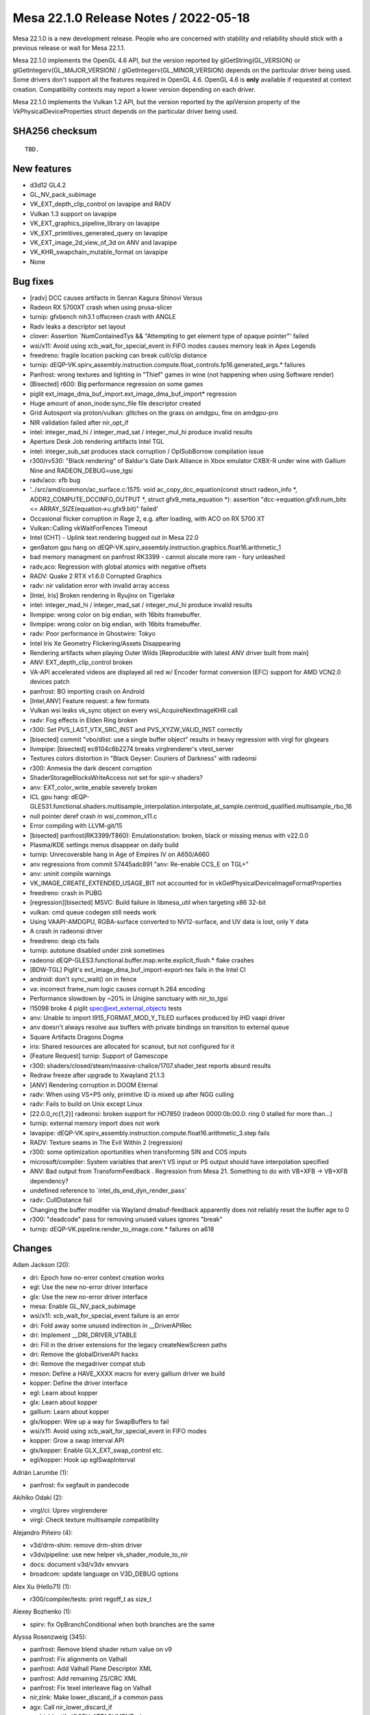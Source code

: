 Mesa 22.1.0 Release Notes / 2022-05-18
======================================

Mesa 22.1.0 is a new development release. People who are concerned
with stability and reliability should stick with a previous release or
wait for Mesa 22.1.1.

Mesa 22.1.0 implements the OpenGL 4.6 API, but the version reported by
glGetString(GL_VERSION) or glGetIntegerv(GL_MAJOR_VERSION) /
glGetIntegerv(GL_MINOR_VERSION) depends on the particular driver being used.
Some drivers don't support all the features required in OpenGL 4.6. OpenGL
4.6 is **only** available if requested at context creation.
Compatibility contexts may report a lower version depending on each driver.

Mesa 22.1.0 implements the Vulkan 1.2 API, but the version reported by
the apiVersion property of the VkPhysicalDeviceProperties struct
depends on the particular driver being used.

SHA256 checksum
---------------

::

    TBD.


New features
------------

- d3d12 GL4.2

- GL_NV_pack_subimage

- VK_EXT_depth_clip_control on lavapipe and RADV

- Vulkan 1.3 support on lavapipe

- VK_EXT_graphics_pipeline_library on lavapipe

- VK_EXT_primitives_generated_query on lavapipe

- VK_EXT_image_2d_view_of_3d on ANV and lavapipe

- VK_KHR_swapchain_mutable_format on lavapipe

- None


Bug fixes
---------

- [radv] DCC causes artifacts in Senran Kagura Shinovi Versus
- Radeon RX 5700XT crash when using prusa-slicer
- turnip: gfxbench mh3.1 offscreen crash with ANGLE
- Radv leaks a descriptor set layout
- clover: Assertion \`NumContainedTys && "Attempting to get element type of opaque pointer"' failed
- wsi/x11: Avoid using xcb_wait_for_special_event in FIFO modes causes memory leak in Apex Legends
- freedreno: fragile location packing can break cull/clip distance
- turnip: dEQP-VK.spirv_assembly.instruction.compute.float_controls.fp16.generated_args.* failures
- Panfrost: wrong textures and lighting in "Thief" games in wine (not happening when using Software render)
- [Bisected] r600: Big performance regression on some games
- piglit ext_image_dma_buf_import.ext_image_dma_buf_import*  regression
- Huge amount of anon_inode:sync_file file descriptor created
- Grid Autosport via proton/vulkan: glitches on the grass on amdgpu, fine on amdgpu-pro
- NIR validation failed after nir_opt_if
- intel: integer_mad_hi / integer_mad_sat / integer_mul_hi produce invalid results
- Aperture Desk Job rendering artifacts Intel TGL
- intel: integer_sub_sat produces stack corruption / OpISubBorrow compilation issue
- r300/rv530: "Black rendering" of Baldur's Gate Dark Alliance in Xbox emulator CXBX-R under wine with Gallium Nine and RADEON_DEBUG=use_tgsi
- radv/aco: xfb bug
- '../src/amd/common/ac_surface.c:1575: void ac_copy_dcc_equation(const struct radeon_info \*, ADDR2_COMPUTE_DCCINFO_OUTPUT \*, struct gfx9_meta_equation \*): assertion "dcc->equation.gfx9.num_bits <= ARRAY_SIZE(equation->u.gfx9.bit)" failed'
- Occasional flicker corruption in Rage 2, e.g. after loading, with ACO on RX 5700 XT
- Vulkan::Calling vkWaitForFences Timeout
- Intel (CHT) - Uplink text rendering bugged out in Mesa 22.0
- gen9atom gpu hang on dEQP-VK.spirv_assembly.instruction.graphics.float16.arithmetic_1
- bad memory managment on panfrost RK3399 -  cannot alocate more ram - fury unleashed
- radv,aco: Regression with global atomics with negative offsets
- RADV: Quake 2 RTX v1.6.0 Corrupted Graphics
- radv: nir validation error with invalid array access
- [Intel, Iris] Broken rendering in Ryujinx on Tigerlake
- intel: integer_mad_hi / integer_mad_sat / integer_mul_hi produce invalid results
- llvmpipe: wrong color on big endian, with 16bits framebuffer.
- llvmpipe: wrong color on big endian, with 16bits framebuffer.
- radv: Poor performance in Ghostwire: Tokyo
- Intel Iris Xe Geometry Flickering/Assets Disappearing
- Rendering artifacts when playing Outer Wilds [Reproducible with latest ANV driver built from main]
- ANV: EXT_depth_clip_control broken
- VA-API accelerated videos are displayed all red w/ Encoder format conversion (EFC) support for AMD VCN2.0 devices patch
- panfrost: BO importing crash on Android
- [Intel,ANV] Feature request: a few formats
- Vulkan wsi leaks vk_sync object on every wsi_AcquireNextImageKHR call
- radv: Fog effects in Elden Ring broken
- r300: Set PVS_LAST_VTX_SRC_INST and PVS_XYZW_VALID_INST correctly
- [bisected] commit "vbo/dlist: use a single buffer object" results in heavy regression with virgl for glxgears
- llvmpipe: [bisected] ec8104c6b2274 breaks virglrenderer's vtest_server
- Textures colors distortion in "Black Geyser: Couriers of Darkness" with radeonsi
- r300: Anmesia the dark descent corruption
- ShaderStorageBlocksWriteAccess not set for spir-v shaders?
- anv: EXT_color_write_enable severely broken
- ICL gpu hang: dEQP-GLES31.functional.shaders.multisample_interpolation.interpolate_at_sample.centroid_qualified.multisample_rbo_16
- null pointer deref crash in wsi_common_x11.c
- Error compiling with LLVM-git/15
- [bisected] panfrost(RK3399/T860): Emulationstation: broken, black or missing menus with v22.0.0
- Plasma/KDE settings menus disappear on daily build
- turnip: Unrecoverable hang in Age of Empires IV on A650/A660
- anv regressions from commit 57445adc891 "anv: Re-enable CCS_E on TGL+"
- anv: uninit compile warnings
- VK_IMAGE_CREATE_EXTENDED_USAGE_BIT not accounted for in vkGetPhysicalDeviceImageFormatProperties
- freedreno: crash in PUBG
- [regression][bisected] MSVC: Build failure in libmesa_util when targeting x86 32-bit
- vulkan: cmd queue codegen still needs work
- Using VAAPI-AMDGPU, RGBA-surface converted  to NV12-surface, and UV data is lost, only Y data
- A crash in radeonsi driver
- freedreno: deqp cts fails
- turnip: autotune disabled under zink sometimes
- radeonsi dEQP-GLES3.functional.buffer.map.write.explicit_flush.* flake crashes
- [BDW-TGL] Piglit's ext_image_dma_buf_import-export-tex fails in the Intel CI
- android: don't sync_wait() on in fence
- va: incorrect frame_num logic causes corrupt h.264 encoding
- Performance slowdown by ~20% in Unigine sanctuary with nir_to_tgsi
- !15098 broke 4 piglit spec@ext_external_objects tests
- anv: Unable to import I915_FORMAT_MOD_Y_TILED surfaces produced by iHD vaapi driver
- anv doesn't always resolve aux buffers with private bindings on transition to external queue
- Square Artifacts Dragons Dogma
- iris: Shared resources are allocated for scanout, but not configured for it
- [Feature Request] turnip: Support of Gamescope
- r300: shaders/closed/steam/massive-chalice/1707.shader_test reports absurd results
- Redraw freeze after upgrade to Xwayland 21.1.3
- [ANV] Rendering corruption in DOOM Eternal
- radv: When using VS+PS only, primitive ID is mixed up after NGG culling
- radv: Fails to build on Unix except Linux
- [22.0.0_rc{1,2}] radeonsi: broken support for HD7850 (radeon 0000:0b:00.0: ring 0 stalled for more than...)
- turnip: external memory import does not work
- lavapipe: dEQP-VK.spirv_assembly.instruction.compute.float16.arithmetic_3.step fails
- RADV: Texture seams in The Evil Within 2 (regression)
- r300: some optimization oportunities when transforming SIN and COS inputs
- microsoft/compiler: System variables that aren't VS input or PS output should have interpolation specified
- ANV: Bad output from TransformFeedback . Regression from Mesa 21. Something to do with VB+XFB -> VB+XFB dependency?
- undefined reference to \`intel_ds_end_dyn_render_pass'
- radv: CullDistance fail
- Changing the buffer modifer via Wayland dmabuf-feedback apparently does not reliably reset the buffer age to 0
- r300: "deadcode" pass for removing unused values ignores "break"
- turnip: dEQP-VK.pipeline.render_to_image.core.* failures on a618


Changes
-------

Adam Jackson (20):

- dri: Epoch how no-error context creation works
- egl: Use the new no-error driver interface
- glx: Use the new no-error driver interface
- mesa: Enable GL_NV_pack_subimage
- wsi/x11: xcb_wait_for_special_event failure is an error
- dri: Fold away some unused indirection in __DriverAPIRec
- dri: Implement __DRI_DRIVER_VTABLE
- dri: Fill in the driver extensions for the legacy createNewScreen paths
- dri: Remove the globalDriverAPI hacks
- dri: Remove the megadriver compat stub
- meson: Define a HAVE_XXXX macro for every gallium driver we build
- kopper: Define the driver interface
- egl: Learn about kopper
- glx: Learn about kopper
- gallium: Learn about kopper
- glx/kopper: Wire up a way for SwapBuffers to fail
- wsi/x11: Avoid using xcb_wait_for_special_event in FIFO modes
- kopper: Grow a swap interval API
- glx/kopper: Enable GLX_EXT_swap_control etc.
- egl/kopper: Hook up eglSwapInterval

Adrián Larumbe (1):

- panfrost: fix segfault in pandecode

Akihiko Odaki (2):

- virgl/ci: Uprev virglrenderer
- virgl: Check texture multisample compatibility

Alejandro Piñeiro (4):

- v3d/drm-shim: remove drm-shim driver
- v3dv/pipeline: use new helper vk_shader_module_to_nir
- docs: document v3d/v3dv envvars
- broadcom: update language on V3D_DEBUG options

Alex Xu (Hello71) (1):

- r300/compiler/tests: print regoff_t as size_t

Alexey Bozhenko (1):

- spirv: fix OpBranchConditional when both branches are the same

Alyssa Rosenzweig (345):

- panfrost: Remove blend shader return value on v9
- panfrost: Fix alignments on Valhall
- panfrost: Add Valhall Plane Descriptor XML
- panfrost: Add remaining ZS/CRC XML
- panfrost: Fix texel interleave flag on Valhall
- nir,zink: Make lower_discard_if a common pass
- agx: Call nir_lower_discard_if
- asahi: Identify IOGPU_ATTACHMENT::size
- asahi: Correctly set IOGPU_ATTACHMENT::size
- agx: Add AUTO_LOD_BIAS mode
- agx: Translate LOD modes more generically
- agx: Implement nir_op_txb
- agx: Handle texture array indices
- agx: Don't kill helper threads in ld_var
- asahi: Fix memory unsafety in delete_sampler_state
- panfrost: Flesh out Buffer descriptor
- panfrost: Strip % in GenXML names
- panfrost: Flesh out tiler heap descriptor
- panfrost: Update supported job types
- panfrost: Remove some indexed formats on Valhall
- panfrost: Remove unused layout enums
- panfrost: Fix Depth Source enum
- panfrost: Update primitive descriptor for Valhall
- panfrost: Add more fields to Attribute Descriptor
- panfrost: Clarify unknowns in z/stencil descriptor
- panfrost: Simplify Valhall preload descriptor
- panfrost: Flesh out the Shader Program Descriptor
- panfrost: Add Valhall additions to the framebuffer
- panfrost: Shuffle render target AFBC for Valhall
- panfrost: Add Valhall fields to tiler descriptor
- panfrost: Update Shader Environment descriptor
- panfrost: Flesh out compute jobs
- panfrost: Fix Malloc Vertex definition
- nir: Set internal=true in nir_builder_init_simple_shader
- panfrost,asahi,radv: Don't set internal=true manually
- pan/mdg: Pull out skip_internal boolean
- pan/mdg: Print optimized and scheduled shader
- pan/mdg: Model zero/sign extension for 8/16-bit loads
- pan/mdg: Handle 8/16-bit UBO loads
- pan/mdg: Clarify some ISA unknowns
- pan/mdg: Delete stray comment
- pan/mdg: Delete dedicated fdot2 lowering
- pan/mdg: Assert that we don't see unknown jumps
- pan/mdg: Remove todo we'll probably never get to
- panvk: Don't use UBOs for meta_clear
- pan/va: Parse units from the XML
- pan/va: Fix some units
- pan/va: Make subgroup 4-bits
- pan/va: Fix conservative branch handling
- pan/va: Identify LEA_TEX_IMM table
- pan/bi: Avoid \*FADD.v2f16 hazard in optimizer
- pan/bi: Avoid \*FADD.v2f16 hazard in scheduler
- pan/bi: Test avoiding \*FADD.v2f16 hazard in optimizer
- pan/bi: Test avoiding FADD.v2f16 hazards in scheduler
- nir: Check all sizes in nir_alu_instr_is_comparison
- asahi: Streamline modifier selection
- asahi: Don't redefine MIN2/MAX2
- asahi: Identify Level field of render target descriptor
- asahi: Respect mip level when rendering
- asahi: Add 2D Array and 3D texture dimensions
- asahi: Handle tiling of 2D arrays and 3D
- asahi: Add some notes to XML about mipmapping
- asahi: Dynamically configure tile size
- asahi: Allow tiling of all bpps
- asahi: Rename bpp to blocksize
- asahi: Align allocations to effective tile size
- asahi: Align linear texture's strides to 64 bytes
- asahi: Handle page alignment of miptrees
- asahi: Pass correct tile shift to tiling routines
- asahi: Track mipmap state explicitly
- asahi: Support 2D array and 3D textures
- asahi: Add agx_map_texture_{cpu,gpu} helpers
- asahi: Handle reloads of specific cube/mipfaces
- asahi: Implement texturing with non-zero start level
- asahi: Add AGX_PUSH_ARRAY_SIZE_MINUS_1
- agx: Add typed move helper
- agx: Add agx_size_align_16 helper
- agx: Naturally align uniform pushes
- agx: Round and clamp array indices
- asahi: Allow GenXML to be used in C++
- asahi: Add LOD type
- asahi: Add LOD clamp packing unit tests
- asahi: Identify minimum/maximum LOD fields
- asahi: Support LOD clamps
- asahi: Wire in pure integer texture formats
- pan/bi: Disambiguate IDVS variants in shader-db
- pan/bi: Lower swizzles on CSEL.i32/MUX.i32
- pan/bi: Lower swizzles on MUX.v2i16
- pan/bi: Constant fold swizzles on constants
- pan/bi: Optimize replication
- pan/bi: Handle trivial i2i32
- pan/bi: Handle vectorized u2f16/i2f16
- pan/bi: Switch to lower_bool_to_bitsize
- pan/bi: Revert "Fix load_const of 1-bit booleans"
- pan/bi: Promote MUX to CSEL in the scheduler
- asahi: Fix use-after-free in shader key
- panvk: Use more reliable assert for UBO pushing
- pan/bi: Specialize IDVS in NIR
- pan/bi: Enable nir_opt_shrink_vectors
- pan/bi: Clarify requirement for barriers
- pan/bi: Cull DTSEL_IMM dests in post-RA DCE
- pan/bi: Do not cull post-RA staging writes
- pan/bi: Add bi_{start, exit}_block helpers
- pan/bi: Use bi_exit_block
- pan/bi: Clean up nits in liveness analysis
- pan/bi: Add scoreboard state to IR
- pan/bi: Print scoreboarding state
- pan/bi: Implement basic scoreboarding pass
- pan/bi: Add BIFROST_MESA_DEBUG=nosb option
- pan/mdg: Fix partial execution mode names
- panfrost: Use pan_shader_prepare_rsd in blitter
- panfrost: Set defaults for deprecated DCD fields
- panfrost: Annotate slow clears as such
- panfrost: Decouple tiler job and DCD emit
- panfrost: Inline pan_blit_emit_dcd
- panfrost: Use txl instead of tex in the blitter
- panfrost: Remove unrelated comment
- panfrost: Remove pan_emit_fbd thunking
- panfrost: Inline pan_emit_sfbd_tiler
- ci: Disable windows-vs2019
- panfrost: Fix FD resource_get_handle
- panfrost: Simplify panfrost_resource_get_handle
- iris,crocus,i915g: Don't stub flush_frontbuffer
- pan/mdg: Fix overflow in intra-bundle interference
- pan/bi: Reorder pushed uniforms to avoid moves
- panfrost/ci: Move T720 flakes to skips
- panfrost/ci: Move T860 flake to skip
- panfrost: Remove Message Preload Descriptor from v6.xml
- panfrost: Add an unpacked message preload struct
- panfrost: Pack message preloads from compiler
- pan/bi: Add bi_before_nonempty_block helper
- pan/bi: Account for message preloading in shaderdb
- pan/bi: Support message preloading
- pan/bi: Unit test message preloading optimization
- panfrost/ci: Update xfails list
- panfrost: Fix set_sampler_views for big GL
- panfrost: Handle NULL sampler views
- panfrost: Handle NULL samplers
- panfrost: Flush resources when shadowing
- pan/va: Remove incorrect TEX test cases
- pan/va: Add MUX.v2i16 and MUX.v4i8 opcodes
- pan/va: Allow forcing enums for 1-bit modifiers
- pan/va: Handle extended staging counts in assembler
- pan/va: Don't use staging index as a sideband
- pan/va: Fix definitions of TEX_SINGLE and TEX_FETCH
- pan/va: Handle sr_write_count in the disassembler
- pan/va: Add TEX_FETCH assembler case
- panfrost: Extend SPD size
- panfrost: Add Tile Render Order enum to fragment jobs
- panfrost: Remove Invalidate Cache from Valhall job header
- panfrost: Clarify contains descriptor? bit
- panfrost: Make Divisor E an integer on v9
- panfrost: Add an enum for Valhall resource tables
- panfrost: Rename prepare_rsd->prepare_shader
- panfrost: Add PAN_MESA_DEBUG=dump option
- panfrost: Generalize some is_bifrost users
- panfrost: Don't pack blend constants with blend shaders
- panfrost: Allow uploading fragment SPDs
- panfrost: Don't emit compression tags on Valhall
- panfrost: Adapt estimate_texture_payload_size to Valhall
- panfrost: Set texel_interleave on Valhall
- panfrost: Unify barrier+helper handling
- pan/bi: Mark NOP as having no destinations
- pan/bi: Use a progress loop for constant folding
- pan/bi: Allow CSE of preloaded registers
- pan/bi: Support standalone Valhall disassembly
- pan/bi: Wire Valhall disassembler into compiler
- pan/bi: Add BI_SUBGROUP_SUBGROUP16 option
- pan/bi: Trade off registers/threads on Valhall
- pan/bi: Adapt bi_lower_branch for Valhall
- pan/bi: Extract INSTRUCTION_CASE macro
- pan/va: Add missing copyright notice
- pan/va: Handle force_enum differing from name
- pan/va: Add modifiers required for gathers
- pan/va: Add TEX_DUAL instruction
- pan/va: Add TEX_GATHER instruction
- pan/va: Fix definitions of LD_VAR_BUF_IMM
- pan/va: Fix LEA_BUF_IMM definition
- pan/va: Remap "store segment" to "memory access"
- pan/va: Add memory access modifier to LOADs
- pan/bi: Model Valhall texture instructions
- pan/bi: Extend BLEND to take a register format
- pan/bi: Generalize I->table for Valhall
- pan/bi: Add LD_VAR_BUF_IMM.f16/f32 instructions
- pan/bi: Model LEA_BUF_IMM in the IR
- pan/bi: Model pos/vary segments in STORE instructions
- pan/bi: Model offset for LOAD/STORE
- pan/bi: Model LD_BUFFER instructions
- pan/bi: Add BRANCHZI instruction
- pan/bi: Extend LD_TILE with a register format
- pan/bi: Add arithmetic flag to RSHIFT ops
- pan/bi: Run CSE after lowering FAU
- panfrost: Push twice as many uniforms
- mesa: Remove unused framebuffer validation
- panfrost: Emulate GL_CLAMP on Bifrost
- pan/bi: Handle non-2D arrays
- panfrost: Handle txs of cube arrays
- pan/va: Fix typo in BLEND text
- pan/va: Add start property to source
- pan/va: Handle 64-bit sources in message instrs
- pan/va: Fix BLEND instruction
- pan/va: Rewrite FAU handling in dis/assembler
- pan/va: Handle uniforms from page 1
- pan/va: Rename imm_mode -> fau_page
- pan/va: Use 64-bit special FAU for pages 1 and 3
- pan/va: Remove immediate modes from XML/asm
- pan/va: Use boring names for FAU special pages 1/3
- pan/va: Use XML for special FAU page 0
- pan/decode: Handle blend arrays on Valhall
- pan/decode: Unify tiler job handling
- panfrost: Correct ASTC decode mode XML
- panfrost: Fix primitive restart with 32-bit indices
- panfrost: Fix definition of DCD on v9
- panfrost: Refactor XML to permit non-IDVS jobs
- panfrost: Add Tiler Job to v9 XML
- pan/va: Correct definition of ZS_EMIT
- pan/va: Model LEA_TEX_IMM more accurately
- pan/va: Add LEA_ATTR_IMM instruction
- pan/va: Add missing .auto32 register format
- pan/va: Align error messages in disassembler tests
- pan/va: Fix ST_CVT definitions
- pan/bi: Add helpers to get vertex/instance ID
- pan/bi: Use vertex/instance ID helpers
- pan/bi: Print Valhall-specific FAU indices
- pan/bi: Don't analyze helper reqs in !frag shaders
- pan/bi: Add Valhall-specific zero builder
- pan/bi: Model Valhall action on bi_instr
- pan/bi: Emit arch-specific code for bi_dontcare
- pan/bi: Use bi_dontcare for ZS_EMIT
- asahi: Identify IOGPU Clear Z/S structure
- asahi: Identify aux framebuffer data structure
- asahi: Identify IOGPU Internal Pipelines structure
- asahi: Add stencil buffer attachment type
- asahi: Identify IOGPU_MISC data structure
- asahi: Add size field to slices
- asahi: Add separate_stencil, internal_format fields
- asahi: Generate IOGPU attachments dynamically
- asahi: Wire in u_transfer_helper
- asahi: Handle flushes of depth-only rendering
- asahi: Don't clobber clear colours
- asahi: Port driver to macOS 12.x ABI
- panfrost: Process scissor state earlier
- pan/va: Allow forcing staging flags to read-write
- pan/va: Allow omitting staging registers
- pan/va: Add atomic instructions
- pan/bi: Use consistent modifier lists in packing
- pan/bi: Gate late DCE/CSE on "optimize"
- pan/bi: Rename PATOM_C to ATOM
- pan/bi: Add ATOM_RETURN pseudo-instruction
- pan/bi: Model Valhall-style A(CMP)XCHG
- pan/bi: Allow branch_offset on BLEND
- pan/bi: Check return addresses in blend shaders
- pan/bi: Augment ST_TILE with register format
- pan/bi: Model LD_VAR_BUF instructions
- pan/bi: Rename I->action to I->flow
- pan/va: Add ST_TILE instruction
- pan/va: Add LD_VAR_BUF instructions
- pan/va: Add Bifrost-style LD_VAR instructions
- pan/va: Unify flow control
- pan/va: Permit encoding more flags
- pan/va: Build opcode info structures
- pan/va: Generate header containing enums
- pan/va: Add helpers for swapping bitwise sources
- pan/va: Add packing routines
- pan/va: Optimize add with imm to ADD_IMM
- pan/va: Add unit tests for ADD_IMM optimizations
- pan/va: Add FAU validation
- pan/va: Validate FAU before packing
- pan/va: Add constant lowering pass
- pan/va: Add instruction selection lowering pass
- pan/va: Lower branch offsets
- pan/va: Test instruction selection lowerings
- pan/va: Implement the cycle model
- pan/va: Add shader-db support
- pan/va: Add packing unit tests
- pan/va: Lower BLEND to call blend shaders
- pan/bi: Add .shadow modifier to TEX_GATHER
- pan/bi: Fix write_mask size
- pan/bi: Call Valhall backend passes on v9
- pan/bi: Use nir_tex_instr_has_implicit_derivative
- pan/bi: Split out load/store to thread storage
- pan/bi: Use ID accessors for LEA_ATTR
- pan/bi: Preload r60/r61 for MSAA + blend shader
- panfrost: Disable AFBC on Valhall
- panfrost: Handle Valhall IDVS in job_uses_tiling
- panfrost: Restrict Z/S formats for Valhall
- panfrost: Add Valhall compressed formats
- pan/bi: Model Valhall image loads
- pan/va: Add indirect LEA_{ATTR, TEX}
- pan/va: Pack LEA_TEX_IMM
- pan/va: Model image load instructions
- pan/va: Don't truncate slots
- pan/va: Add flow control lowering pass
- pan/va: Allow small constants in register pairs
- panfrost: Add a table for images
- pan/bi: Mark LD_TILE as w=format
- pan/bi: Fix spilling on Valhall
- pan/bi: Waits before tilebuffer access on Valhall
- pan/bi: Specialize BLEND emit for Valhall
- pan/bi: Emit Valhall texture instructions
- pan/bi: Handle Valhall texturing in helper analysis
- pan/bi: Track whether the malloc IDVS flow is used
- pan/bi: Emit Valhall-style varying loads
- pan/bi: Emit Valhall-style varying stores
- pan/bi: Set table for Valhall LD_ATTR
- pan/bi: Force psiz to mediump
- pan/bi: Lower gl_PointSize to FP16 on Valhall
- pan/bi: Make psiz variants
- pan/bi: Generate LD_BUFFER on Valhall
- pan/bi: Avoid masked writes for now
- pan/bi: Report whether workgroups can be merged
- pan/bi: Don't lower vertex_id for malloc IDVS
- pan/bi: Consider flow control in DCE
- pan/va: Add LD_TILE.v3.f16 packing test
- panfrost: Handle Valhall texturing
- panfrost: Handle stencil texturing on Valhall
- panfrost: Control tiler memory usage
- panfrost: Hide parts of pan_encoder.h for Valhall
- panfrost: Add panfrost_make_resource_table helper
- panfrost: Add shader_stage helper
- panfrost: Adapt pan_shader.h for Valhall
- panfrost: Hide AFBC on Valhall
- panfrost: Move assign_vertex_buffer to pan_helpers
- panfrost: Make alpha=0 NOP / 1 store Bifrost only
- panfrost: Disable PIPE_CAP_PRIMITIVE_RESTART on v9
- panfrost: Add helpers to set batch masks
- panfrost: Split out image access tracking
- panfrost: Don't check alpha test in fs_required on Bifrost+
- panfrost: Don't set a default for blend count
- panfrost: Adapt panfrost_rasterizer for v9
- panfrost: Add a pool to sampler_view
- panfrost: Specialize vertex state for Valhall
- panfrost: Split out panfrost_get_blend_shaders
- panfrost: Split out allow_fpk helper
- panfrost: Add Valhall fields to panfrost_batch
- panfrost: Add valhall_has_blend_shader field
- panfrost: Hide some Bifrost-specific functions
- panfrost: Adapt viewport/scissor to Valhall
- panfrost: Add helpers to emit Valhall data structures
- panfrost: Use track_image_access on Bifrost
- pan/bi: Don't use funny round modes in tests
- pan/bi: Mark some opcodes as default round-to-zero
- pan/bi: Use should_skip in bi_builder generation
- pan/bi: Imply round mode most of the time
- nir: Don't set writes_memory for reading XFB

Andrey Konovalov (1):

- ir3: set local_size for shaders of MESA_SHADER_KERNEL type

Andrii Pauk (1):

- venus: Allow usage of virtio-mmio based device

Andrii Simiklit (1):

- glsl: add member's location layout qualifier rules for \`arrayed` in/out blocks

Anuj Phogat (3):

- anv, iris: Add Wa_16011411144 for DG2
- include/uapi: Update drm_fourcc.h from kernel
- isl,iris: Add I915_FORMAT_MOD_4_TILED support for XeHP

Autumn on Tape (4):

- gallivm: add subgroup shuffle support
- lavapipe: enable subgroup shuffle operations
- gallivm: use shufflevector for shuffles when index is constant data
- gallivm: use VPERMPS (x86/AVX2) for 32-bit 8-element shuffles

Bas Nieuwenhuizen (9):

- radv: Add submit locking with trace bo.
- radv: Use larger arena sizes.
- radv: Fix preamble argument order.
- radv: Only wait on CS/PS to finish if we wait on a semaphore.
- vk: Update xml and headers to 1.3.207.
- radv: Expose VK_VALVE_descriptor_set_host_mapping for vkd3d only.
- radv: Fix vk_queue_to_radv for radv_image_queue_family_mask.
- radv: Add more BVH vertex formats.
- vulkan/wsi/x11: Ensure we have the required number of images for acquire.

Benjamin Cheng (3):

- vulkan/queue: Destroy wait temps if they are skipped
- anv: drop from_wsi bit from anv_image
- radv: fix memory leak of descriptor set layout

Boris Brezillon (81):

- pan/midg: Add intra-bundle interferences
- pan/midg: Remove spurious printf() in print_vector_constants()
- pan/midg: Prefix scalar immediates with '#' instead of '<'
- pan/midg: Fix swizzling on 8-bit sources
- pan/midg: Fix 64-bit swizzle printer
- pan/midg: Fix the upper/lower limit on 8bit vectors
- pan/midg: Fix swizzle packing on 64bit instructions with src-expansion + dst-shrinking
- pan/midg: Add a pass to lower non-logbase2 global/shared loads
- pan/midg: Support 8/16 bit load/store
- vulkan/wsi: Use ALIGN_POT() instead of open-coding it
- vulkan/wsi: Don't open-code vk_format_get_blocksize()
- panvk: Add support for push constants
- panvk: Add support for storage buffers
- panvk: Support creation of compute pipelines
- panvk: Add support for storage/uniform buffers with dynamic offsets
- panvk: Move dummy attribute buffer emission out of emit_{attribute,varying}_bufs
- panvk: Add support for storage image
- panvk: Implement vkCmdDispatch()
- vulkan/cmd_queue: Constify vk_cmd_queue.alloc
- vulkan/cmd_queue: Remove duplicate entries in MANUAL_COMMANDS
- vulkan/cmd_queue: Properly deconstify array of pointers
- lavapipe: Re-use auto-generated vk_cmd_enqueue entrypoints
- panvk: Add a dummy sampler for NIR tex operations that don't take one
- panvk: Add support for texel buffers
- panvk: No-op zero-vertex draws
- panvk: Fix per-instance attribute handling
- panvk: Implement indexed rendering
- vulkan/cmd_queue: Track allocation errors in vk_cmd_queue
- vulkan/cmd_queue: Fix the allocation scope
- panvk: Refcount the descriptor set and pipeline layouts
- aco: Fix an MSVC warning
- amd: Fix ac_gpu_info.c compilation on windows
- radv: Don't use VK_OUTARRAY_MAKE()/vk_outarray_append()
- lavapipe: Don't use VK_OUTARRAY_MAKE()/vk_outarray_append()
- Revert "ci: Disable windows-vs2019"
- vulkan/runtime: Add vk_cmd_queue.h to idep_vulkan_runtime_headers
- v3dv: Stop using VK_OUTARRAY_MAKE()
- turnip: Stop using VK_OUTARRAY_MAKE()
- pvr: Stop using VK_OUTARRAY_MAKE()
- anv: Stop using VK_OUTARRAY_MAKE()
- panvk: Stop using VK_OUTARRAY_MAKE()
- venus: Stop using VK_OUTARRAY_MAKE()
- vulkan/device_select: Stop using VK_OUTARRAY_MAKE()
- vulkan/wsi: Stop using VK_OUTARRAY_MAKE()
- vulkan/util: Get rid of VK_OUTARRAY_MAKE()
- vulkan/image: Make MSVC C++ compiler happy
- vulkan/util: Make STACK_ARRAY() work for arrays of pointers
- dzn: Compile-test the driver
- dzn: Add Missing return type to dzn_translate_sampler_filter()
- dzn: Remove the dzn_cmd_exec_functions file
- dzn: Make a bunch of functions private
- dzn: Fix alpha blend factor translation
- dzn: Properly support static blend constants
- dzn: Pass a NULL ralloc context to dxil_create_validator()
- dzn: Fix pipeline creation when rasterization is disabled
- dzn: Fix dzn_translate_viewport() when height < 0
- dzn: Don't crash when EndCommandBuffer() returns an error
- dzn: Align the default case in dzn_image_view_prepare_dsv_desc()
- dzn: Replace C++ references by pointers
- dzn: Fix dzn_image_get_rtv_desc() for 3D views
- dzn: Support 2Darray views on 3D images for color attachments
- dzn: Fix 3D <-> 2D image copies
- dzn: Return a valid imageFormatProperties.maxMipLevels
- dzn: Make sure the properties are all zero when the format is not supported
- dzn: Set bufferFeatures to zero on depth/stencil formats
- dzn: 3D array images don't exist
- dzn: Get rid of dzn_GetPhysicalDeviceFeatures()
- dzn: Get rid of dzn_GetPhysicalDeviceProperties()
- dzn: Force sampleCounts to 1 for bgra4 images
- dzn: Check image view usage instead of image usage when creating an image view
- dzn: Drop extra blank line in dzn_CmdCopyImage2()
- vulkan/util: Make STACK_ARRAY() C++-friendly
- dzn: Lower partial copy of multisample resources to blits
- dzn: Fix 2D <-> 3D blits
- dzn: Support independent depth/stencil access
- dzn: Fix loop condition in dzn_descriptor_set_copy()
- dzn: Pass the right type to CreateCommandList() in the reset path
- dzn: Add missing VKAPI_{ATTR,CALL} specifiers to BeginCommandBuffer()
- dzn: Pass the dzn_event pointer to _mesa_hash_table_insert()
- dzn: Fix the STATIC_ASSERT() in dzn_meta_blits_get_context()
- ci/windows: Add a variable to globally disable jobs using windows runners

Brian Paul (1):

- vulkan/wsi/x11: add null pointer check for the has_dri3_v1_2 test

Caio Oliveira (7):

- anv: Enable requiredSubgroupSize for Task/Mesh
- intel/compiler: Lower Task/Mesh I/O before SIMD specific lowering
- intel/compiler: Use pass helper in brw_nir_adjust_offset_for_arrayed_indices
- intel/fs: Initialize the sample mask in flags register when using demote
- intel/fs: Fix IsHelperInvocation for the case no discard/demote are used
- intel/compiler: Use nir_var_mem_task_payload
- intel/compiler: Inline TUE map computation into TUE Input lowering

Chad Versace (1):

- intel/tools: Fix build without drivers

Charles Baker (2):

- zink: Fix MSVC RTC in zink_get_framebuffer_imageless()
- mesa: align constant/uniform uploads to driver expected alignment

Charlie Turner (8):

- ci, valve: Add support scripts for the Valve bare-metal farm.
- amd, ci: Remove unused runners.
- amd, ci: Drop log level in SPIRV -> NIR code generator.
- amd, ci: Categorize the sections of the CI file.
- ci, valve: Add the dEQP runners for Valve CI
- ci, valve: Show real kernel addresses in KFENCE reports.
- ci, valve: Bump the trigger container
- ci, radv: Update flake expectations

Charmaine Lee (1):

- mesa: fix misaligned pointer returned by dlist_alloc

Chia-I Wu (20):

- zink: set dma-buf bit for shared resources
- zink: always chain wsi_image_create_info for scanout images
- zink: set needs_mesa_flush_wsi for venus
- venus: fix two VN_TRACE_SCOPE's in the same scope
- venus: use 64KB alignment for suballocations
- venus: cache VkFormatProperties
- venus: trace vn_ring_wait_space
- venus: abort when stuck
- venus: fix properties of unsupported external fences/semaphores
- venus: update venus-protocol headers
- venus: add VK_EXT_shader_demote_to_helper_invocation
- venus: add VK_EXT_conservative_rasterization
- venus: add VK_EXT_depth_clip_enable
- venus: add VK_EXT_robustness2
- venus: add VK_EXT_shader_stencil_export
- venus: add VK_EXT_vertex_attribute_divisor
- venus: add vn_extension_get_spec_version
- venus: update venus-protocol headers
- util: Keep quiet NaNs quiet when converting to half float.
- anv: advertise rectangularLines only for Gen10+

Christian Gmeiner (3):

- etnaviv: drop TGSI based backend compiler
- Revert "nir: make tgsi_varying_semantic_to_slot(..) public"
- nir: Use const for nir_shader_get_entrypoint(..)

Connor Abbott (57):

- ir3/spill: Fix simplify_phi_nodes with multiple loop nesting
- nir/serialize: Don't access blob->data directly
- util/blob: Clarify rules on blob::data
- spirv: Rewrite determinant calculation
- ir3: Use CAN_REORDER instead of NON_WRITEABLE
- freedreno: Replace A6XX_IBO with A6XX_TEX_CONST
- freedreno/fdl: Set swizzle on storage descriptor
- ir3: Don't always set bindless_tex with readonly images
- ir3/nir: Fix 1d array readonly images
- tu: Call nir_opt_access
- ir3: Use isam for bindless images
- ir3/cp_postsched: Support multiple destinations
- ir3/dce: Support multiple destinations
- ir3/sched: Support multiple destinations
- ir3/ra: Fix tied destination handling with multiple destinations
- ir3/ra: Fix ra_foreach_dst_n
- ir3/ra: Sanitize parallel copy flags better
- ir3/ra: Add proper support for multiple destinations
- ir3/ra: Add IR3_REG_EARLY_CLOBBER
- ir3/spill: Mark reload destination as early-clobber
- util/bitset: Fix off-by-one in __bitset_set_range
- ir3: Track physical edges when inserting (ss) for shared regs
- ir3: Add support for subgroup arithmetic
- tu: Expose subgroup arithmetic
- tu: Rewrite dynamic descriptor handling
- tu: Handle UBO/SSBO descriptors with different sizes
- tu: Add an extra storage descriptor for isam
- ir3/parser: Don't use right recursion
- ir3/lower_spill: Fix corner case with oob offsets
- ir3: Actually use wrmask in emit_sam
- ir3: Use isam for bindless readonly ssbo loads
- nir: Add preamble functions
- nir: Add a "deep" instruction clone
- nir: Add a preamble optimization pass
- ir3: Fix scan.macro valid flags
- ir3: Don't count reserved user consts in ubo_state::size
- ir3: Implement basic shader preamble intrinsics
- ir3: Better assemble/disassemble stc
- ir3: Plumb through store_uniform_ir3 intrinsic
- ir3/legalize: Handle inserting (ei) with preamble
- ir3: Support prefetching with preambles
- ir3: Insert frag coord code after preamble
- ir3: Don't include preamble instructions in stats
- ir3: Add preamble optimization pass
- ir3: Implement and document ldc.k
- ir3: Refactor ir3_compiler_create() to take an options struct
- ir3, turnip: Use ldc.k to push UBOs
- tu: Enable UniformBufferUpdateAfterBind
- tu: Trivially implement VK_EXT_texel_buffer_alignment
- tu: Actually expose VK_EXT_texel_buffer_alignment
- tu: Correctly handle VK_IMAGE_CREATE_EXTENDED_USAGE_BIT
- freedreno/ci: Fix skip comment
- tu: Implement GetDevice*MemoryRequirements()
- tu: Fill out maxBufferSize
- tu: Remove tu_pipeline::layout
- tu: Expose VK_KHR_maintenance4
- freedreno/a6xx: Fix SP_DS_CTRL_REG0 definition

Corentin Noël (6):

- ci: Uprev virglrenderer and crosvm
- virgl: Update virgl_protocol and use the provided constants
- nir_to_tgsi: Require the block index to always be populated
- nir_to_tgsi: Handle blocks defined as arrays of arrays
- ci: Only apply patches with the build-skqp prefix
- virgl/ci: Uprev virglrenderer and crosvm

Cristian Ciocaltea (29):

- ci: Ensure Mesa Shader Cache resides on tmpfs
- ci: Add socat utility
- ci: Enable kernel virtio transport for Virtual Sockets
- virgl/ci: Setup virtio-vsock based IPC
- ci: Increase limit of concurrent crosvm instances per runner
- ci: Improve interrupt signal handling in crosvm-runner.sh
- ci/zink: Report flake test
- radeonsi/ci: Mark a bunch of flaky tests on stoney
- ci: Avoid altering EXTRA_CARGO_ARGS environment variable
- ci: Convert generate-env.sh to a POSIX compliant script
- ci: Set CI_JOB_JWT_FILE to a fixed path outside /tmp
- ci: Build crosvm for LAVA runners
- ci: Add crosvm runtime dependencies for LAVA
- ci: Enable KVM_AMD and KVM_INTEL kernel modules
- ci: Load KVM kernel module for LAVA runners
- ci: Make kernel image available in LAVA for KVM use cases
- ci: Use script relative paths in crosvm-runner
- ci: Add PIGLIT_REPLAY_LOOP_TIMES to generate-env.sh
- ci: Remove obsolete CROSVM_TEST_SCRIPT env var
- ci: Provide consistent results location in LAVA
- ci: Allow specifying any shell command via HWCI_TEST_SCRIPT
- ci: Dynamically adjust LIBGL_ALWAYS_SOFTWARE for crosvm
- virgl/ci: Add jobs for running trace tests on LAVA
- ci: Make bash available in LAVA rootfs
- Revert "ci: Convert generate-env.sh to a POSIX compliant script"
- virgl/ci: Add support for dEQP GL vtest-ing
- ci: Add Intel GPU frequency utility
- ci: Provide intel-gpu-freq.sh in LAVA and bare-metal rootfs
- ci: Lock Intel GPU frequency for performance tests

Daniel Schürmann (39):

- aco: emit nir_intrinsic_discard() as p_discard_if()
- aco: remove block_kind_discard
- aco: make Preserve_WQM independent from block_kind_uses_discard_if
- aco: merge block_kind_uses_[demote|discard_if]
- aco: optimize discard_if when WQM is not needed afterwards
- radv: remove exports without color attachment or writemask
- nir: split nir_opt_shrink_stores from nir_opt_shrink_vectors
- nir/opt_shrink_vectors: Remove shrinking of store intrinsics data source
- radv: move nir_opt_shrink_stores from radv_optimize_nir()
- aco/insert_exec_mask: stay in WQM while helper lanes are still needed
- aco: don't propagate WQM for p_as_uniform
- aco: don't emit WQM for bool_to_scalar_condition
- aco/insert_exec_mask: remove Preserve_WQM flag
- aco/insert_exec_mask: remove some unnecessary WQM loop handling code
- aco/insert_exec_mask: remove ever_again_needs and Exact_Branch
- aco/insert_exec_mask: refactor and simplify get_block_needs()
- aco/insert_exec_mask: refactor and remove some unnecessary WQM handling code
- aco: relax condition to remove branches in case of few instructions
- aco/ra: don't immediately assign a register for p_branch
- nir/opt_shrink_vectors: shrink load_const properly
- nir/opt_shrink_vectors: remove duplicate components from vecN
- nir/opt_shrink_vectors: update docstring
- aco/ra: count constant moves in get_reg_create_vector()
- aco/ra: special-case get_reg_for_create_vector_copy()
- aco/ra: refactor find_vars() to return a vector
- aco/ra: refactor collect_vars() to return a sorted vector
- nir: rename nir_src_is_dynamically_uniform to nir_src_is_always_uniform
- aco/optimizer: fix call to can_use_opsel() in apply_insert()
- aco: remove 'high' parameter from can_use_opsel()
- aco: use branch definition as scratch register for SSA lowering
- aco/ra: fix stride check on subdword parallelcopies for create_vector
- aco/optimizer: check recursively if we can eliminate s_and exec
- aco/ra: only use VCC if program->needs_vcc == true
- aco/ra: create VCC-affinities during RA
- aco/ra: omit VCC affinity on VOPC_SDWA for GFX9+
- aco: make program->needs_vcc independent of VCC hints
- aco: remove occurences of VCC hint
- aco: remove register hints entirely
- aco/ra: fix live-range splits of phi definitions

Daniel Stone (11):

- egl/wayland: Reset buffer age when destroying buffers
- egl/wayland: Don't replace existing backbuffer in get_buffers
- ci: Disable Windows for now
- Revert "ci: Disable Windows for now"
- CI: Disable panfrost-t760
- CI: Disable Panfrost T720 jobs
- Revert "CI: Disable panfrost-t760"
- Revert "CI: Disable Panfrost T720 jobs"
- ci: Add new Panfrost G52 skip
- CI: Disable Windows jobs
- ci: Also disable Windows container builds when down

Danylo Piliaiev (37):

- turnip: Add TU_GMEM envvar to test different gmem sizes
- turnip: Do not use hw binning if tiles per pipe are over the limit
- turnip/doc: Update turnip extension list
- turnip: Use the shared helpers to expose 1.3 core extensions/limits
- turnip: Expose VK_EXT_image_robustness
- turnip: Implement VK_KHR_zero_initialize_workgroup_memory
- turnip: Expose VK_KHR_shader_non_semantic_info
- turnip: Unconditionaly remove descriptor set from pool's list on free
- tu: Implement VK_AMD_buffer_marker to support Graphics Flight Recorder
- turnip: Depth/stencil formats should not expose any bufferFeatures
- freedreno/pps: Expose same counters as blob
- ir3: Limit the maximum imm offset in nir_opt_offset for shared vars
- turnip: Add a refcount mechanism to BOs
- turnip: Use LATE_Z when there might be depth/stencil feedback loop
- turnip: Merge LRZ and DEPTH_PLANE draw states
- turnip: Implement VK_ARM_rasterization_order_attachment_access
- turnip: Always use GMEM for feedback loops in autotuner
- turnip: Set drmFormatModifierTilingFeatures
- turnip: Implement VK_EXT_physical_device_drm
- turnip: Add "rast_order" debug option to force rast order access
- tu: Refactor VS DECODE/DEST to be emitted in two pkt4
- turnip: Make autotuner work with reusable command buffers
- tu: Implement VK_EXT_depth_clip_control
- turnip: Force linear mode for non-ubwc R8G8 formats
- turnip: Disallow non-linear tiling when casting R8G8 to other fmts
- turnip: Fix the lack of WFM before indirect draws
- turnip: enable has_ccu_flush_bug workaround for a660
- turnip: Use correct type for OUTARRAY in FormatProperties2
- turnip: Correctly store separate stencil in gmem store
- turnip: Ignore aspectMask for D32S8 framebuffer attachment
- turnip: Add "unaligned_store" debug option to better test gmem stores
- turnip: Fix subpassLoad from CUBE input attachments
- ci/freedreno: Add fractional test of forced unaligned gmem store
- turnip: Implement VK_EXT_primitives_generated_query
- tu: Do not flush ccu in clear/blits during renderpass
- pps: Open writable renderer node in DrmDevice::create
- tu: Fix indices of drm_msm_gem_submit_cmd when filling them

Dave Airlie (85):

- llvmpipe: optimise triangle setup a bit.
- llvmpipe: inline retry_triangle_ccw
- llvmpipe/setup: remove opaque from setup triangle
- llvmpipe: refactor lp_rast_shader_inputs.
- llvmpipe: just move opaque alpha lookup closer to use.
- llvmpipe/triangle: don't store area in fixed_position.
- crocus: find correct relocation target for the bo.
- lavapipe: fix sampler + sampler view leaks.
- ci/lavapipe: update lvp asan results after leak fixes.
- gallivm: add coroutine attribute that llvm requires.
- gallivm/st/lvp: add flags arg to get_query_result_resource api.
- gallivm: fix missing cast in 4-bit blending paths.
- llvmpipe: fix linear rast samples check.
- lavapipe: reference gallium fences correctly.
- crocus: fix leak on gen4/5 stencil fallback blit path.
- drisw: fence drawing to the swap/copy buffers.
- lavapipe: fix pipeline statistic query results with availability.
- lavapipe: handle endless fence timeout properly.
- lavapipe: execute a finish in pipeline barrier and event waiting.
- lavapipe: don't flush on transfer operations.
- lavapipe: handle non-timeline semaphores wait/signal.
- llvmpipe: convert texture barrier to a finish.
- llvmpipe/flush: always finish whether for cpu/gpu access.
- llvmpipe/scene: move to slab allocated objects for scenes.
- llvmpipe: base the scene queue size of the max number of scenes.
- llvmpipe: handle dynamically creating scenes when needed
- llvmpipe: size initial allocation and free scenes
- llvmpipe: add writeable resource tracking to the scene.
- llvmpipe: pass ssbo write mask down into setup.
- llvmpipe: add ssbo to resources reference by scenes.
- llvmpipe: add images to the scene resource tracker.
- llvmpipe: check framebuffer resources for all scenes for references.
- gallium: add partial bit to the query flags.
- llvmpipe/query: add support for partial query waits.
- lavapipe: pass partial results flags through.
- llvmpipe: add support for fence_server_sync.
- llvmpipe: allow vertex processing and fragment processing in parallel
- ci/lavapipe: fixup results after proper reference counting.
- draw/so: don't use pre clip pos if we have a tes either.
- vulkan/wsi: handle queue families properly for non-concurrent sharing mode.
- lavapipe: always set read/write on ssbo/images.
- llvmpipe/linear: fix disk caching.
- gallivm/nir: split load_const out into backend helper.
- gallivm/llvmpipe: add support for NIR to the linear/aos paths.
- crocus: change the line width workaround for gfx4/5
- gallivm/nir: extract a valid texture index according to exec_mask.
- zink: workaround depth texture mode alpha.
- lavapipe: remove broken workaround for zink depth texturing.
- crocus: don't map scanout buffers as write-back
- radv: abstract queue family away from queue family index.
- intel: add some missing debug recompile info.
- crocus: force ignore_sample_mask_out on gen4/5 for precompile
- radv: try and fix internal transfer queue mapping
- radv/winsys: complete ring/ip translations.
- radv/winsys: add nop packets for uvd and vcn dec.
- radv/winsys: add a ring level detection for ib bo usage.
- radv/winsys: add support for queues without user fences.
- llvmpipe/fs: add missing depth_clamp key printing
- vulkan: update vk video headers for new vulkan headers.
- clover/nir: respect lower to scalar options.
- lavapipe: add EXT_texel_buffer_alignment support.
- gallivm/sample: detect if rho is inf or nan and flush to zero.
- zink: update resource layout in copy_scanout
- util/format: add new z24/s8 packing helper to pack z32/s8.
- u_transfer: refactor out code to check interleave/deinterleave path.
- u_transfer_helper: add a new option for handling z24 stored in z32
- lavapipe: add loop unrolling.
- Reinstate: llvmpipe: allow vertex processing and fragment processing in parallel
- zink/query: consolidate xfb_buffers into one array.
- zink/query: collapse the xfb_query_pool array into the normal one.
- zink: refactor out number of vk queries per gallium query helper
- zink/query: use a single query pool for XFB queries.
- zink/query: refactor get_query_result to map upfront.
- zink/query: only reset the range of queries in use.
- zink/query: rewrite the query handling code to pass validation.
- llvmpipe: fix nr_sampler_view in key creation.
- radv: use flush vgt streamout like PAL does.
- zink: fix tessellation shader key matching.
- zink/query: refactor out vk queries and allow sharing them
- draw: handle tess eval shader when getting num outputs
- u_blitter/stencil: take dstbox x/y into accounts for dst fb width
- util/stencil: fix stencil fallback blit shader texture types.
- vulkan/wsi: keep allocate queue families in image, just don't fill them
- llvmpipe: add user memory resources to the debug global list.
- meson: add build-id to pipe libraries

Dmitry Baryshkov (2):

- freedreno/registers: add new register for 7nm DSI PHY v4.3 (sm8450)
- freedreno/regs: remove 5nm DSI PHY regs

Dylan Baker (56):

- VERSION: bump version for 22.0 release
- docs: reset new_features.txt
- docs: update calendar for 22.0.0-rc1
- meson: add support for \`meson devenv` with vulkan
- meson: add LIBGL_DRIVERS_PATH to the devenv
- meson: add radv to meson devenv
- docs: update calendar for 22.0.0-rc2
- docs: update calendar and link releases notes for 22.0.0
- docs: Add calendar entries for 22.0 release.
- docs: add release notes for 22.0.0
- util/list.h: Add docstrings for list_add and list_addtail
- mesa/main: replace use of simple_list with util/list
- gallium/opencl: set OCL_ICD_FILENAMES with devenv
- docs: Add calendar entries for 22.1 release candidates.
- docs: add release notes for 22.0.1
- docs: add sah256 sum for mesa 22.0.1
- docs: update calendar and link releases notes for 22.0.1
- VESRION: bump for 22.1.0-rc1 release
- .pick_status.json: Update to e509598470c000498c3e1328e012142d9047e292
- VERSION: bump for 22.1.0-rc2
- .pick_status.json: Update to 9f44a264623461c98368185b023d99446676e039
- .pick_status.json: Update to fbece25a451bb7915891851ee5c72724974ae5e2
- .pick_status.json: Update to a6a4bf0f1eae36cb68d5c67653ac013fe0fbde8a
- .pick_status.json: Update to f329f67243d671965d73bd2243cffc4e1e68c4a3
- VERSION: bump for 22.1.0-rc3
- .pick_status.json: Update to f17d3a125126dd7e0f1c2072545976cec1eeb1c8
- .pick_status.json: Update to 1dc697942af7254798f83583f5788e1abf136d27
- .pick_status.json: Update to 2505afc430c6b151e7e4243503953ba0b0a2c842
- .pick_status.json: Mark c025cb9ee9d79ebfb66a577556e04deecfe012ed as backported
- .pick_status.json: Update to 575068a1656ab4303647ade1491da7d711d36db7
- VERSION: bump for 22.1.0-rc4 release
- .pick_status.json: Update to 7f91e8fad94dd34f83c6a124dbbe5d210be7715f
- .pick_status.json: Update to 17c98393f9f3cb0801b73b2d4c62442859417368
- .pick_status.json: Update to 14b1ed1ce105d42652f70e2fd13c90fc4f2e7ffc
- .pick_status.json: Mark 6317f88b044501354a052064478d5b43dfe41809 as backported
- .pick_status.json: Mark 5ff3fa5912778adb8117fa26bfe4786b583e741b as backported
- .pick_status.json: Mark 9a412c10b7a96adf71c9a2ca44a0abca75de1c49 as backported
- .pick_status.json: Mark 0e49ef5c9f2ec34567613226ad498edca28bce88 as backported
- .pick_status.json: Mark ae369e9f6d4f2c826f1f2a748c32a14f9d5f1f54 as backported
- .pick_status.json: Mark 8b28d1751c76b0ba72dae1f6b916cb7f2bbc1c0c as backported
- .pick_status.json: Mark 8daf8ff730b777bb512a237a36783d781cbf9de9 as backported
- .pick_status.json: Mark 8c1d9c7b744b2e5b40fd42cfd51256b16deea6a8 as denominated
- VERSION: bump for 22.1.0-rc5
- .pick_status.json: Update to 57293dee2b11ba7e52052edc4d0437f08db19144
- .pick_status.json: Mark 5a3aee78cbb70918b413cdd40dffcae7c9e97d8c as denominated
- .pick_status.json: Update to 5c90eb1c53f46e86717c6bf4d5253dd23c4dac1f
- .pick_status.json: Update to 07eba9a15a06ceda3469892822e8b539effc6788
- .pick_status.json: Update to 29a8f1f03bed317370e07288fd9d4b85a24562e6
- .pick_status.json: Mark 07efe6f129956d0cce0fb167d08b5f8af25d0c95 as backported
- .pick_status.json: Mark 1c17502ab38a238efe5d9aa4bc0ff07c967adb80 as backported
- .pick_status.json: Mark b6eec12327b65038dd56742dbe272c21c63a3844 as backported
- .pick_status.json: Mark 7057a363591279c3f65a3c4af41687e6f8142649 as backported
- .pick_status.json: Mark 9924fecee6412f1cad65d7d7347681856e3a525c as backported
- .pick_status.json: Mark 7aee9f12b9c1f17ae2662c8043c8679ce698b731 as backported
- .pick_status.json: Mark 5e4009fe6c91c34a7cdf8c16aa5aa53c3ff41222 as backported
- .pick_status.json: Mark b18448e7acfc765ee95505c7cd5e2ce6e6fc36cc as backported

Emma Anholt (145):

- r300: Fix missing \\n in an error message.
- r300: Set up shadow sampler lowering in precompiles.
- r300: Simplify DCE by assuming all output writes are used.
- ci/freereno: Reduce run-by-default a630-vk coverage.
- ci/turnip: Extend the full-vk-run job timeouts.
- ci/freedreno: Reduce concurrency for a618 vk_full.
- ci/i915: Update rendering hash for plot3d trace.
- llvmpipe: Disable an assertion that may not be quite right.
- ci: Uprev vulkan-cts to 1.2.8.0
- ci/softpipe,llvmpipe: Disable Xvfb server reset on piglit runs.
- ci/crocus: Add recent flakes from #intel-ci
- ci/iris: Add skips and flakes notes for recent #intel-ci logs.
- ci/freedreno: Add another unsizedArrayLength flake.
- ci/panfrost: Add a flake a few of us have run into in the last couple days.
- ci/broadcom: Remove unused v3dv xfails file.
- ci: Bump VK-GL-CTS to 1.3.1.0.
- r300: Request that nir-to-tgsi avoid generating TGSI_OPCODE_CMP.
- r300: Demote a compiler assert(0) to a compile failure.
- r300: Throw a compile error instead of an assert in r300 swizzle rewrites.
- nir: Split the flag for lowering of fabs and fneg to source modifiers.
- nir_to_tgsi: Add a flag for lowering fabs, and use it in r300/i915.
- i915g: Report the temps usage
- tgsi: Refactor out a tgsi_util_get_src_usage_mask().
- nir_to_tgsi: Track our TGSI insns in blocks before emitting tokens.
- nir_to_tgsi: Replace the NIR SSA liveness with TGSI reg-level liveness.
- nir: Delete the per-instr SSA liveness impl.
- ci/r300: Drop xfails that were fixed with the VK-GL-CTS 1.3.1.0 uprev.
- ci/lvp: Add a flake that's shown up a couple of times since VKCTS 1.3.1.
- ci/freedreno: Try to detect a wedged MMU that's happened recently.
- tgsi_translate: Make the procType public when translating.
- virgl: Work around old virglrenderer's BARRIER counting bug.
- virgl: Add a workaround for virglrenderer output writemask bugs.
- virgl: Apply TGSI transforms to compute shaders, too.
- virgl: Add workarounds for virglrenderer input/sv signedness bugs.
- virgl: Move tex immediate operands to a temp to avoid virglrenderer bug.
- virgl: Move double operands to a temp to avoid double-swizzling bugs.
- nir_to_tgsi: Don't vectorize 64-bit instructions, to keep virgl happy.
- nir_to_tgsi: Add support for FBFETCH.
- r300: Delete the loop unrolling.
- i915g: Initialize the rest of the "from_nir" temporary VS struct.
- draw: Don't look at .nir if !IR_NIR.
- nv30/40: Switch to using NIR-to-TGSI by default.
- nir: Add some notes about const/uniform array access rules in GL.
- ci/freedreno: Move a 60s timeout test to skips instead of flakes.
- ci/freedreno: Cut down pre-merge a630 VK coverage.
- ci/freedreno: Add a known spilling hangcheck flake.
- turnip: Request no implicit sync when we have no implicit-sync WSI BOs.
- ci: Stash the ldd and ccache stats output under collapsed sections.
- ci/llvmpipe: Move most of testing to shared 64-core runners at Google.
- ci/lavapipe: Test 1/3 of lavapipe on the shared 64-core google runners.
- ci/softpipe: Move most of testing to shared 64-core runners at Google.
- ci/virgl: Drop the bvec4_from_mat4x2_vs xfail.
- ci/lvp: Update the asan fails list.
- ci/zink: Move testing to shared 64-core runners at Google.
- ci/zink: Add testing of dEQP GLES3.1/3.2.
- nir: Allow the _replicates opcodes to have num_components != 4.
- freedreno: Use the resource size rather than BO size for VFD_FETCH[].SIZE.
- freedreno: Fix start_slot handling in set_vertex_buffers.
- freedreno: Improve robustness behavior for VBs with offset > size.
- ir3: Don't assert on not finding the VS output for an FS input.
- ci/freedreno: Consolidate some information about an a630 flake.
- nir: Introduce a nir_vec_scalars() helper using nir_ssa_scalar.
- nir: Add a helper for setting up a nir_ssa_scalar struct.
- nir: Switch to using nir_vec_scalars() for things that used nir_channel().
- intel/perf: Move some static blocks of C code out of the python script.
- ci/bare-metal: Drop the BM_POE_USERNAME/PASSWORD env var checks.
- ci/bare-metal: Increase maximum retry count for POE boots.
- ci: Stop xz-compressing firmware for ramdisks.
- ci/nouveau: Add nouveau support to the rootfs.
- ci/nouveau: Add a manual run for the Jetson Nano (GM20B).
- docs/ci: Update some bare-metal CI docs.
- docs/ci: Add docs for using a POE switch to control boards, like nouveau.
- turnip: Enable VK_EXT_display_control using the common code.
- turnip: use vk_shader_module_to_nir().
- ci: Drop skips of spv-stable-pillars-volatile-nontemporal-store
- ci/lvp: Stop skipping spv-stable-maze-flatten-copy-composite
- ci/freedreno: Drop the skips of spirv_ids_abuse in pre-merge.
- ci/freedreno: Remove some xfails for tests that now skip.
- turnip: Use the DRM or KGSL GPU reset status ioctls to report device loss.
- ci/turnip: Drop alpha_to-coverage flake note on a618.
- vulkan: Make sure we've loaded our connectors when querying plane props.
- ci/turnip: Increase the hangcheck timer to 2 seconds.
- ci/traces: Make sure we have no pre-existing traces-db before starting.
- nouveau/nir: Enable nir_opt_move/sink.
- r600: Drop nr_ps_max_color_exports
- r600: Update the PS state before checking for cb_misc update.
- r600: Update the PS state when MSAA-ness changes, too.
- r600: Add shader precompile and shader-db support.
- ci/r600: Check in some expectation files for rv770 and Turks.
- r600: Add shader-compiler debug knobs to the shader cache key.
- r600: Drop unused sbcl debug option.
- r600: Drop unused debug options from the fork off of radeonsi.
- r600: Fix ordering of SSBO loads versus texturing.
- r600: Add a workaround and explanation for shadowcubearray TG4.
- r600: Disable SB in the presence of indirection on temp arrays.
- r600: Disable SB when INTERP_SAMPLE is used.
- r600: Implement memoryBarrier() in the non-SFN path.
- glsl: Delete unused EmitNoPow path.
- glsl: Delete dont_lower_swz path of lower_quadop_vector.
- nir_to_tgsi: Add support for nir_intrinsic_image_samples.
- turnip: Add support for VK_KHR_format_feature_flags2.
- freedreno/a6xx: Set the color_swap field for storage descriptors.
- turnip: Disable tiling on 1D images.
- turnip: Allow image access on swapped formats.
- util/log: Don't print an extra \\n if the format string had one.
- spirv: Silence "Decoration not allowed on struct members: SpvDecorationRestrict"
- ci/deqp: Add gitlab-ci sections to deqp-runner.sh.
- ci/deqp: Move the set +e just before the deqp-runner invocation.
- ci/lava: Simplify passthrough of the request to upload results/ to minio.
- util/log: Add support for logging once.
- gallivm/nir: Don't do uniform-and-broadcast access on inactive invocations.
- gallivm/nir: Pull some repeated exec_mask computation out of loops.
- gallivm/nir: Refactor out some repeated logic for SSBO/shared access.
- gallivm/nir: Refactor out some repeated code to generate 0 values.
- gallivm/nir: Add a short circuit uniform-offset mode for load_global.
- gallivm/nir: Add a short circuit uniform-offset mode for load_ssbo/load_shared.
- ci/turnip: Drop xfails for create_list_modifiers.
- ci: Uprev deqp-runner and piglit.
- freedreno: Fix the cpu-prep wait to be "infinite".
- Revert "ci/freedreno: Reduce concurrency when replaying traces on a630"
- virgl: Disable nir_op_ffloor to avoid sending DFLR to virglrenderer.
- nir_to_tgsi: Fix emitting the sample number for non-array MSAA image access.
- r600: Stop using ArrayID to look up atomic counters.
- r600: Add a helper function for rat_index_mode, with documentation and assert.
- nir_to_tgsi: Extract const components of atomic counter offsets into Index.
- nir_to_tgsi: Fix the address reg mapping for images and SSBOs to match G-T-T.
- tgsi/transform: Make tgsi_transform_shader() manage token allocation.
- tgsi/transform: Drop a stale comment.
- ci/iris: Disable pixmark-piano trace testing.
- ci/crocus: Disable pixmark-piano trace testing.
- st/glsl-to-tgsi: Fix handling of csel(bool, vec, vec).
- ci/softpipe: Mark some flakes that have appeared across a few MRs.
- ci/zink: Mark a new GLX flake that hit an innocent MR.
- turnip: Track refcounts on BOs in kgsl as well.
- turnip: Stop allocating unused pvtmem space in the pipeline CS.
- turnip: Sub-allocate pipelines out of a device-global BO pool.
- turnip: Skip telling the kernel the BO list when we don't need any.
- turnip: Reduce the pipeline's CS allocation a bit.
- turnip: Get autotune off of ralloc destructors.
- turnip: Move autotune buffers to suballoc.
- nir_to_tgsi: Do the required cleanup for nir_opt_find_array_copies().
- Revert "ci: Disable Google's lab"
- nir: Add lowering for fround_even on r300.
- nouveau/nir: Fix the inverted sense of usesSampleMaskIn.
- nouveau/nir: Move FS output stores to the end of the last block.

Enrico Galli (1):

- microsoft/spirv_to_dxil: Add missing ralloc_free

Eric Engestrom (7):

- docs: add release notes for 21.3.6
- docs: update calendar and link releases notes for 21.3.6
- docs: add release notes for 21.3.7
- docs: update calendar and link releases notes for 21.3.7
- Revert "glx: Fix build errors with --enable-mangling (v2)"
- docs: add release notes for 21.3.8
- docs: update calendar and link releases notes for 21.3.8

Erico Nunes (14):

- lima/gpir: clean up override-init warnings
- lima/ppir: clean up override-init warnings
- lima/ppir: avoid ppir_codegen_outmod implicit conversion
- lima/ppir: initialize spill_costs array in regalloc
- lima: fix warning of garbage value access
- lima: add some checks for potential null pointer dereference
- lima: remove an unneeded lima_job_get assignment
- lima/gpir: avoid invalid write in regalloc
- lima/ppir: initialize slots array for dummy/undef
- lima/ppir: refactor bitcopy to use unsigned char
- lima/ci: update deqp results
- lima/ci: enable CI again
- lima/ci: enable piglit in lima CI
- lima: fix vector const src referenced multiple times

Erik Faye-Lund (81):

- vulkan/util: Add extern "C" to allow inclusion from c++
- vulkan/util: Add explicit casts to make c++ happy
- vulkan/util: simplify multialloc init
- zink: do not copy colors through floats
- nir/spirv: guard macros in case of redefinition
- vulkan/wsi: pass win32-swapchain directly
- vulkan/wsi: untangle buffer-images from prime
- vulkan/wsi: add transition to/from transfer-src state
- vulkan/wsi: use buffer-image code-path on Windows
- docs: add license to the redirects script
- docs: remove incorrect drivers from extension
- docs: import virgl docs
- docs: remove a few repeated words
- docs: add missing get
- docs: qemu -> QEMU
- docs: Virgl -> VirGL
- docs: master -> main
- docs: link to gitlab instead of cgit
- docs: update virgl description
- docs: mark virgl gles2 renderer as done
- docs: update irc channel
- docs: fix a broken link
- docs: match build-flags markup with meson docs
- docs: fixup zink gl 4.3 requirements
- docs: improve language in zink article
- Revert "ci: downgrade sphinx to v3.x"
- gallium: rename pack half-float cap
- gallium: rename vs instance id cap
- gallium: rename layer-viewport caps
- gallium: rename pixel-coord caps
- gallium: rename fine derivative cap
- gallium: rename sysval caps
- gallium: rename array-components cap
- gallium: rename read-outputs cap
- gallium: rename texture query samples cap
- gallium: rename group-vote cap
- gallium: rename clock cap
- gallium: rename ballot cap
- gallium: rename window-space position cap
- gallium: rename image atomic float-add cap
- gallium: rename image atomic inc-wrap cap
- pvr: use zloadformat instead of zstoreformat
- pvr: fixup typos when allocating object
- microsoft/compiler: ralloc incoming phi-values
- microsoft/compiler: remove phi-value limit
- pvr: use a helper to translate compare-ops
- pvr: use a helper to translate stencil-ops
- pvr: zero-initialize variable
- docs: fixup breakage in release-calendar
- docs: add a minimal docs page for radv
- pvr: do not use fallthrough for unreachable code
- pvr: do not use fallthrough for unreachable code
- microsoft: Initial vulkan-on-12 driver
- vbo/dlist: do not try to pad an empty draw
- aco: do not use designated initializers
- nir/tests: do not use designated initializers in c++ code
- dozen: require c++20 for designated initializers
- ci: do not specify c_std and cpp_std for windows-build
- d3d12: fix return-code without dxcompiler.dll
- microsoft/compiler: add common dxil-validator API
- d3d12: use dxil_validator
- microsoft/spirv_to_dxil: use dxil_validator
- dzn: use dxil_validator
- clc/tests: use dxil_validator
- dzn: remove needless using
- dzn: remove unused struct
- dzn: drop needless includes
- dzn: add D3D12_IGNORE_SDK_LAYERS define
- dzn: fixup indent
- dzn: remove unused variable
- dzn: drop unused header
- dzn: drop incorrect return statement
- dzn: drop unused include
- dzn: add missing space
- wgl: rename force-msaa env-var
- util: limit error-dialogs to win32
- wgl: do not disable error-dialogs by default
- vulkan: explicitly cast object-type enum
- meson: remove unused defines
- gallium/xlib: fix stale comment
- mesa: add missing error-path

Ernst Sjöstrand (1):

- intel/compiler: Fix non-trivial designated initializer

Felix DeGrood (4):

- anv/measure: Fix INTEL_MEASURE for ANV
- anv: add indirect draw to INTEL_MEASURE
- intel: increase INTEL_MEASURE batch/buffer sizes
- intel: change INTEL_MEASURE output to microseconds

Filip Gawin (2):

- r300: fix swizzle handling in transformation of abs
- r300: Print warning when stubbing derivatives

Francisco Jerez (5):

- iris: Demote all callers of iris_flush_and_dirty_for_history() to iris_dirty_for_history().
- iris: Remove remaining history flushes.
- iris: Replace unconditional QBO flush with iris_dirty_for_history().
- intel/perf: Fix OA report accumulation on Gfx12+.
- intel/dev: Compute pixel pipe information based on geometry topology DRM query.

Frank Binns (2):

- pvr: Add a Vulkan driver for Imagination Technologies PowerVR Rogue GPUs
- pvr: fix clang unused function warning

Ganesh Belgur Ramachandra (1):

- radeonsi: NIR equivalent of si_create_clear_buffer_rmw_cs()

Georg Lehmann (20):

- nir/lower_mediump: Treat u2u16 like i2i16.
- radv, aco: Add u_foreach_bit to .clang-format.
- nir: Fix source type for fragment_fetch_amd.
- radv: Don't hash ycbcr sampler base object.
- nir/fold_16bit_sampler_conversions: Don't fold dest upcasts.
- nir/fold_16bit_sampler_conversions: Fix dest type mismatches.
- nir/fold_16bit_sampler_conversions: Fix src type mismatches.
- nir/legalize_16bit_sampler_srcs: Don't guess source type.
- radv: Add a vkCmdBuildAccelerationStructuresIndirectKHR stub.
- radv: Add more RT pipeline stubs.
- aco: Remove 0 data components from image stores.
- nir: Move lower_usub_sat64 to nir_lower_int64_options.
- nir: Add an option to lower 64bit iadd_sat.
- aco: Implement 64bit uadd_sat.
- aco: Implement scalar iadd_sat.
- radv: Lower 64bit iadd_sat.
- radv, aco: Packed iadd_sat/uadd_sat.
- radv: Enable global bo list if 1.2 features are used.
- wsi/x11: Don't leak xcb_get_geometry_reply_t.
- nir/opt_algebraic: Fix mask in shift by constant combining.

Gert Wollny (24):

- virgl: Enable PIPE_CAP_TGSI_TEXCOORD when the host supports it
- virgl: Fix texture transfers by using a staging resource
- virgl: Add a few more formats to the format table
- Revert "llvmpipe: allow vertex processing and fragment processing in parallel"
- Revert "virgl: Enable PIPE_CAP_TGSI_TEXCOORD when the host supports it"
- virgl: re-enable PIPE_CAP_TGSI_TEXCOORD with new host versions
- virgl: Don't support QUADS natively
- r600: Only emit the NOP group triggered by dest.rel after a full group
- virgl: Propagate precice flag through moves
- virgl: Always make some extra temps available for transformations
- virgl: Add an extra mov for int outputs from constant and immediate inputs
- r600: Don't limit scheduling of PARAM_SRC values
- r600: ignore dest sel for non-write targets when counting registers
- r600: don't reschedule INTERP_LOAD_P0
- r600: Force last instruction of group when starting a new CF
- r600: Set the last bit if an alu group is split by kcache allocation
- r600: make r600_load_ar available to driver code
- ntt: translate nir_intrinsic_shader_clock
- r600: Assign shader type when creating a new CS state
- virgl: Apply integer op fix only for ALU ops and clear modifiers
- virgl: Fix relocating the re-writing the transformation code
- r600/sfn: Fix store_shared_r600 write masks
- virgl: don't move input gl_SampleMaskIn to a temp
- r600: Allow eight bit, three channel formats for vertex buffers

Guilherme Gallo (5):

- ci: Make LAVA jobs fail CI job when retry is exhausted
- ci: Install pytest and freezegun plugin
- ci: Add unit tests for lava_job_submitter
- ci: skqp: Build skqp from android-cts-10.0_r11 tag with Clang
- ci: skqp: Add Vulkan support for a630_skqp job

Gurchetan Singh (1):

- zink: emulate some more memory

Hans-Kristian Arntzen (1):

- radv: Implement VK_VALVE_descriptor_set_host_mapping.

Henry Goffin (1):

- frontends/va: ignore incoming frame_num from VA picture parameters

Iago Toral Quiroga (50):

- broadcom/compiler: fix offset alignment for ldunifa when skipping
- broadcom/compiler: allow ldunifa with read-only SSBOs
- broadcom/compiler: choose compile strategy with lowest spilling
- broadcom/compiler: define max number of tmu spills for compile strategies
- broadcom/compiler: fix end of TMU sequence check
- broadcom/compiler: reset spill/fill counts after lowering thread count.
- broadcom/compiler: do not rebuild the interference graph after each spill
- broadcom/compiler: drop spill_count and add spilling boolean
- broadcom/compiler: document that spill_base is used for spills and scratch
- broadcom/compiler: only patch temps that existed before the current spill
- broadcom/compiler: fix register class patching for postponed spills
- nir/nir_opt_move: allow to move uniform loads
- nir: add a nir_instr_def_is_register helper
- nir/nir_opt_move: handle non-SSA defs
- broadcom/compiler: move uniforms right before their first use after scheduling
- broadcom/compiler: increase cost of TMU spills to 10
- broadcom/compiler: disallow TMU spills if max tmu spills is 0
- broadcom/compiler: move constants before their first user
- broadcom/compiler: sink uniform loads
- broadcom/compiler: don't sort nodes for register allocation
- broadcom/compiler: simplify node/temp translation during register allocation
- broadcom/compiler: stop moving UBO loads before NIR scheduling
- nir/schedule: fix handling of generic memory barrier
- nir/schedule: handle nir_intrinsic_group_memory_barrier
- nir/schedule: use larger delay for non-filtered memory reads
- nir/schedule: allow drivers to decide about instruction latency
- broadcom/compiler: define v3d-specific delays for NIR instructions
- broadcom/compiler: add a strategy to disable scheduling of general TMU reads
- broadcom/compiler: adjust register threshold for 2-thread compiles
- broadcom/compiler: add comment on why we don't use r5 with ldunifa
- broadcom/compiler: don't always assign r5 if available
- broadcom/compiler: remove unused functions
- v3dv: expose VK_EXT_image_drm_format_modifier
- v3dv: TFU destination must be UIF
- v3dv: return early on image to buffer blit copies if image is linear
- v3dv: don't expose image load/store features for linear images
- v3dv: fix temporary imports of semaphores and fences with multisync
- v3dv: don't signal semaphores/fences from a wait thread
- v3dv: fix semaphore wait from CPU job
- v3dv: lock around noop job submits
- v3dv: support importing external semaphores
- v3dv: implement VK_EXT_inline_uniform_block
- broadcom/compiler: allow ldunifa with indirect uniform loads
- v3dv: fix sampler array addressing in v3dv_descriptor_set_layout
- v3dv: drop unnecessary memset
- v3dv: add reference counting for descriptor set layouts
- broadcom/compiler: always enable per-quad on spill operations
- v3dv: fix limits for inline uniform blocks
- broadcom/compiler: prefer reconstruction over TMU spills when possible
- v3dv: fix bogus VkDrmFormatModifierProperties2EXT usage

Ian Romanick (40):

- gallivm/nir: Call nir_lower_bool_to_int32 after nir_opt_algebraic_late
- nir: Constify def parameter to nir_ssa_def_bits_used
- nir/search: Constify instr parameter to nir_search_expression::cond
- nir: All set-on-comparison opcodes can take all float types
- intel/fs: Don't optimize out 1.0*x and -1.0*x
- spriv: Produce correct result for GLSLstd450Step with NaN
- spirv: Produce correct result for GLSLstd450Modf with Inf
- spirv: Produce correct result for GLSLstd450Tanh with NaN
- nir: Properly handle various exceptional values in frexp
- nir: Produce correct results for atan with NaN
- glsl/lower_vector_derefs: Don't emit conditional assignments
- glsl: Use csel in do_vec_index_to_cond_assign
- glsl: Don't try to emit the "linear sequence" in lower_variable_index_to_cond_assign
- glsl/ir_builder: Eliminate unused conditional assignment builders
- glsl: Lower if to conditional select instead of conditional assignment
- glsl: Add ir_assignment constructor that takes just a write mask
- glsl: Remove the ability to read text IR with conditional assignments
- glsl: Eliminate unused conditional assignment constructor
- glsl: Don't clone assignment conditions
- glsl: Don't constant-fold the condition of an assignment
- glsl: Remove unused condition parameter from ir_assignment constructor
- glsl: Don't dead-built-in varying eliminate in the condition of an assignment
- glsl: Don't tree graft in the condition of an assignment
- glsl: Don't split arrays in the condition of an assignment
- glsl: Don't split structures in the condition of an assignment
- glsl: Don't lower vector indexing in the condition of an assignment
- glsl: Don't visit rvalues in the condition of an assignment
- glsl: Make ir_assignment::condition private
- glsl: Eliminate ir_assignment::condition
- Re-indentation after the previous commit
- nir: Add missing dependency on nir_opcodes.py
- i915g/ci: update piglit fails
- nir/algebraic: Optimize some cases of (sXX(a, b) != 0.0)
- i915g: Handle constants composed exclusively of 0 or ±1 specially
- i915g: Emit better code for SEQ(x, 0) and SNE(x, 0)
- iris/ci: Mark amd_performance_monitor tests as flakes.
- intel/fs: Force destination types on DP4A instructions
- nir: intel/compiler: Lower TXD on array surfaces on DG2+
- intel/compiler: Fix sample_d messages on DG2
- intel/fs: Better handle constant sources of FS_OPCODE_PACK_HALF_2x16_SPLIT

Icecream95 (31):

- pan/mdg: Use util_logbase2 instead of C99 log2
- panfrost: Set PIPE_CAP_QUADS_FOLLOW_PROVOKING_VERTEX_CONVENTION
- panfrost: Update point size limits to match hardware behaviour
- panfrost: Disable point size upper limit clamping
- pan/bi: Add interference between destinations
- pan/bi: Check dependencies of both destinations of instructions
- panfrost: Set dirty state in set_shader_buffers
- panfrost: Re-emit descriptors after resource shadowing
- pan/bi: Make disassembler build reproducibly
- pan/bi: Add documentation for bifrost_nir_lower_store_component
- panfrost: Improve comment for emit_fragment_job
- panfrost: Fix ubo_mask calculation
- pan/bi: Skip psuedo sources in ISA.xml
- pan/bi: Don't assign slots for the blend second source
- panfrost: Don't initialise the trampolines array
- panfrost: Optimise recalculation of max sampler view
- panfrost: Remove BO mapping from import
- util/hash_table: Remove Unicode byte order mark
- drm-shim: Add a function for mmap64 rather than using an alias
- drm-shim: Return fake render nodes in /dev/dri first
- drm-shim: Explicitly use off64_t for the offset to drm_shim_mmap
- drm-shim: Implement a shim function for close
- panfrost: Stop overallocating compressed textures
- panfrost: Fix pack_32_2x16 implementation
- pan/bi: Use texture index instead of sampler for message preloading
- nir/lower_tex: Copy more fields in lower_tex_to_txd and friends
- pan/mdg: Keep min_bound at 16 when alignment requires it
- pan/mdg: Use MAX2 to set min_alignment
- pan/mdg: Fix mask usage when filling before a spill
- pan/mdg: Return the instruction from mir_insert_instruction_*_scheduled
- pan/mdg: Fix multiple spilt writes in the same bundle

Igor Torrente (13):

- venus: Exposes VK_EXT_4444_formats extension
- venus: venus-protocol groundwork to VK_EXT_custom_border_color
- venus: add VK_EXT_custom_border_color extension
- venus: add macros to help with future extensions
- Venus: Add \`vn_physical_device_{features, properties}` for better organization
- Venus: Add VN_CMD_ENQUEUE macro with vkCmd* common code
- Venus: Adjust VN_CMD_ENQUEUE to set VN_COMMAND_BUFFER_STATE_INVALID
- Venus: add VN_CMD_ENQUEUE to vn_cmd_encode_memory_barriers
- venus: move vkGetCalibratedTimestamps to vn_protocol_driver_device.h
- venus: add VK_EXT_calibrated_timestamps extension
- venus: add VK_EXT_extended_dynamic_state2 extension
- venus: Update venus-protocol to add two new extensions
- venus: add VK_EXT_{conditional_rendering,index_type_uint8} extensions

Ilia Mirkin (30):

- glsl: simplify conditions for setting various allowed flags
- glsl: only validate xfb_buffer values when we have enhanced layouts
- st/mesa: only enable ARB_enhanced_layouts if there are xfb buffers
- rtasm: fix printf specifier for ptrdiff_t
- rtasm: add pcmpgtd operation
- translate: improve sse2 32-bit unsigned -> float conversion
- isaspec: fix gen_max to be 2^32-1
- isaspec: add gen-based leaf bitset separation
- freedreno/ir3: split up load/store/atomic by generation
- freedreno/a4xx: use correct macro for color
- freedreno/a4xx: make luminance formats renderable, add missing L8A8_SNORM
- freedreno/ir3: document GETINFO's x/y results
- nouveau: add dEQP/GLCTS run failure info for GF108/GT215
- mesa: enable GL_EXT_texture_sRGB_RG8 on desktop
- nvc0: disable EXT_texture_sRGB_RG8
- freedreno/ir3: remove bogus tg4 -> tex lowering pass
- nir: remove bogus logic to allow cube + offset to work
- freedreno/a4xx: move tex_type to header
- freedreno/a4xx: add swizzles to shader keys for tg4 workaround
- freedreno/a4xx: fix integer tg4
- freedreno/ir3: support a4xx in load/store buffer/image emission
- freedreno/ir3: support a4xx compute differences
- a4xx: add logic to emit image/ssbo state
- a4xx: add emission of compute state, and compute dispatch
- freedreno/a4xx: extend astc and tg4 workarounds to compute shaders
- freedreno/a4xx: improve condition for disabling early z
- freedreno/ir3: no need to count bits 16b at a time for a4xx
- freedreno/ir3: disable conversion folding on a4xx
- freedreno/a4xx: expose shaders and images, as well as ES 3.1
- freedreno: add a420 deqp-runner files

Indrajit Das (1):

- ac/gpu_info: disallow displayable DCC for Navi12 and Navi14

Iván Briano (7):

- anv: make the pointer valid before we assign stuff into it
- intel/compiler: remove what looks like a bad rebase
- anv: only advertise 64b atomic floats if 64b floats are supported
- intel/compiler: make CLUSTER_BROADCAST always deal with integers
- intel/fs: handle interpolation modes for at_sample and at_offset too
- vulkan/wsi/wayland: Fix double free on error condition
- anv: re-alloc push constants after secondary command buffers

Jakob Bornecrantz (1):

- vulkan-device-select: Don't leak xcb_query_extension_reply_t

Jason Ekstrand (179):

- vulkan,lavapipe: Simplify command recording code-gen
- zink: Re-interpret formats when using vkCmdClearColorImage()
- anv: Call vk_command_buffer_finish if create fails
- vulkan: Add a common vk_command_pool base struct
- anv: Use vk_command_pool
- radv: Use vk_command_pool
- panvk: Use vk_command_pool
- lavapipe: Use vk_command_pool
- v3dv: Use vk_command_pool
- turnip: Use vk_command_pool
- vulkan: Take a vk_command_pool in vk_command_buffer_init()
- vulkan/queue: Assert command buffers have the right queue family
- vulkan: Implement of a bunch of VkCommandPool functions
- anv: Don't use vk_alloc/free2 for command buffers
- anv: Drop anv_cmd_buffer::pool
- anv: Don't call DestroyCommandBuffers in AllocateCommandBuffers
- anv: Use the common vk_command_pool
- v3dv: Don't use vk_alloc/free2 for command buffers
- v3dv: Use the common command pool implementation
- vulkan: Rename vk_image_view::format to view_format
- vulkan: Add back vk_image_view::format
- anv: use vk_image_view::format for creating dynamic renderpasses
- anv: Don't assume depth/stencil attachments have depth
- panvk: Advertise VK_KHR_get_physical_device_properties2
- panvk: Advertise zero sparse format properties
- panvk: Non-destructively stub GetRenderAreaGranularity
- blorp: Add a binding_table_offset_to_pointer helper
- vulkan/cmd_queue: Re-flow MANUAL_COMMANDS
- vulkan/cmd_queue: Stop generating enqueue helpers for INTEL perf queries
- vulkan/cmd_queue: Generate enqueue entrypoints
- lavapipe: Reset the free_cmd_buffers list in TrimCommandPool
- vulkan,lavapipe: Move some enqueue helpers to common code
- vulkan/cmd_queue: Add a driver_free_cb hook
- vulkan/cmd_queue: Add a common vk_cmd_enqueue_CmdBindDescriptorSets
- lavapipe: Allocate descriptor set layouts with DEVICE scope
- lavapipe: Reference count pipeline layouts
- lavapipe: Use the common vk_enqueue_CmdBindDescriptorSets
- vulkan/cmd_queue: Properly support non-array pointer members
- lavapipe: Use the auto-generated vk_enqueue_BeginRendering
- anv: Allow MSAA resolve with different numbers of planes
- bifrost: Lower usub_borrow
- bifrost: Simplify derivatives a bit
- bifrost: Implement fine and coarse derivatives
- bifrost: Handle nir_op_frexp* and nir_op_ldexp
- bifrost: Constant fold after lower_explicit_io
- panvk: Stop advertising Vulkan 1.1
- panvk: Make panvk_image derive from vk_image
- panvk: Make panvk_image_view derive from vk_image_view
- panvk: Skip ZS setup if there is no depth/stencil attachment
- panvk: Rework texture, sampler, and image binding index calculation
- panvk: Use the correct integer border colors
- vulkan: Add a vk_shader_module_to_nir() helper
- anv: Use vk_shader_module_to_nir()
- panvk: Use vk_shader_module
- panvk: Use vk_shader_module_to_nir()
- panvk: Require 16B alignment for UBOs
- panvk: Fix SSBO buffer offsets
- panvk: Implement VK_EXT_vertex_attribute_divisor
- vulkan: Add a common vk_framebuffer struct
- anv: Convert to vk_framebuffer
- vulkan: Add a common vk_render_pass struct
- vulkan: Add a common CmdBegin/EndRederPass implementation
- vulkan: Add helpers for getting rendering info from a renderpass
- vulkan/render_pass: Provide self-dependeny information
- vulkan/render_pass: Support fragment shading rate
- vulkan/render_pass: Add an optimization for UNDEFINED+LOAD_OP_CLEAR
- vulkan/framebuffer: Add a flags field
- anv: Fix handling of null depth/stencil attachments with dynamic rendering
- anv: Better null surface state size for dynamic rendering
- anv/pass: Make unused color attachments VK_ATTACHMENT_UNUSED
- anv: Stop treating color input attachments specially
- anv/pipeline: Stop pretending we're the validator
- anv: Drop pipeline pass/subpass in favor of rendering_info
- anv: Convert to 100% dynamic rendering
- docs: Add the start of Vulkan runtime docs
- docs: Add high-level documentation for Vulkan render passes
- intel/guardband: Take min/max instead of total size
- anv: Calculate the real guardband based on render area
- anv: Move viewport/scissor emit to genX_cmd_buffer.c
- anv: Include scissors in viewport calculations
- panvk: Convert to the common sync/submit framework
- panvk: Re-arrange GetPhysicalDeviceFeatures2
- panvk: Add a 1.3 features struct
- panvk: Re-arrange GetPhysicalDeviceProperties2
- panvk: Move core properties into their respective core structs
- panvk: Implement VK_KHR_synchronization2
- panvk: Implement VK_KHR_copy_commands2
- panvk: Drop BindImage/BufferMemory
- panvk: Drop QueueBindSparse
- panvk: Only implement Get*MemoryRequirements2
- anv: Use layerCount for clears and transitions in BeginRendering
- vulkan: Add a 2 wrapper for vkGetPhysicalDeviceQueueFamilyProperties
- anv: Drop GetPhysicalDeviceQueueFamilyProperties
- radv: Drop GetPhysicalDeviceQueueFamilyProperties
- turnip: Drop tu_legacy.c
- v3dv: Drop GetPhysicalDeviceQueueFamilyProperties
- panvk: Drop GetPhysicalDeviceQueueFamilyProperties
- lavapipe: Use VK_OUTARRAY for GetPhysicalDeviceQueueFamilyProperties[2]
- lavapipe: Drop GetPhysicalDeviceQueueFamilyProperties
- vulkan/cmd_queue: Add a vk_cmd_queue_execute() helper
- vulkan/cmd_queue: Generate enqueue_if_not_primary entrypoints
- vulkan/cmd_queue: Auto-generate more vk_cmd_enqueue_unless_primary_Cmd*
- vulkan/runtime: Add emulated secondary command buffer support
- panvk: Hook up emulated secondary command buffers
- spirv: Properly mangle generic pointers
- nir/print: Add support for generic pointers
- intel/nir: Add optimizations to help OpenCL-style kernels
- intel/debug: Dump KERNEL source when INTEL_DEBUG=cs
- intel/compiler: Add code for compiling CL-style SPIR-V kernels
- intel/kernel: Implement some Intel built-in functions
- intel: Add a little OpenCL C compiler binary
- nir: Allow nir_var_mem_global variables
- spirv: Implement the function portion of the Linkage capability
- i915: Use the sin/cos lowering in nir_opt_algebraic.py
- vulkan: Add a vk_image_view_subresource_range helper
- lavapipe: Use vk_image_view
- lavapipe: Use vk_image_subresource_layer/level_count
- lavapipe: Delete render passes
- v3dv/queue: Rework multisync_free
- spirv/libclc: Add generic versions of arithmetic functions
- vulkan: Add more VU comments to justify framebuffer asserts
- vulkan/queue: Add a submit mode enum
- vulkan/queue: Rework submit thread enabling
- vulkan/queue: Rework vk_queue_submit()
- vulkan: Replace various uses of device->timeline_mode
- vulkan: Allow the driver to manually enable threaded submit
- intel/isl: Add a helper for swizzling color values
- anv: Disallow blending on swizzled formats
- anv: Generalize border color swizzles
- anv: Advertise two more formats
- util/timespec: Return overflow from timespec_add_[mn]sec()
- vulkan: Use timespec_add_nsec in vk_sync_timeline
- lavapipe: Switch to the common sync framework
- v3dv: Enable VK_EXT_debug_utils
- turnip: Enable VK_EXT_debug_utils
- lavapipe: Enable VK_EXT_debug_utils
- anv: Enable VK_EXT_debug_utils
- panvk: Enable VK_EXT_debug_report and VK_EXT_debug_utils
- lavapipe: Go back to manually signaling in lvp_AcquireNextImage2()
- iris: Account for BO offsets in iris_set_global_binding()
- iris: Handle range tracking for global bindings
- iris: Take offsets into account when mapping resources
- iris: Allow non-page-aligned userptr
- iris: Allow userptr on 1D and 2D images
- anv/formats: Relax usage checks if EXTENDED_USAGE_BIT is set
- vulkan: vk_object_base_init/finish have no unused parameters
- vulkan,docs: Document vk_object_base
- vulkan,docs: Document vk_instance
- vulkan,docs: Document vk_physical_device
- vulkan,docs: Document vk_device
- vulkan,docs: Add documentation for Vulkan dispatch
- nir: Dont set coord_components on txs
- nir/lower_int64: Fix [iu]mul_high handling
- intel/fs: Implement 16-bit [ui]mul_high
- intel/nir: Lower 8 and 16-bit bitwise unops
- iris: Don't leak scratch BOs
- vulkan/drm_syncobj: Implement WAIT_PENDING with a sync_file lookup
- v3dv: Stop directly setting vk_device::alloc
- v3dv: Put indirect compute CSD jobs in the job list
- v3dv: Don't use pthread functions on c11 mutexes
- v3dv: Destroy the device mutex on the teardown path
- v3dv: Switch to the common device lost tracking
- v3dv: Use util/os_time helpers
- v3dv: Add a condition variable for queries
- v3dv: Always wait on last_job_syncs if job->serialize
- v3dv: Switch to the common submit framework
- v3dv: Use the core version feature helpers
- v3dv: Use the core version property helpers
- v3dv: Add emulated timeline semaphore support
- iris: More gracefully fail in resource_from_user_memory
- nir/opcodes: fisfinite32 should return bool32
- util/set: Respect found in search_or_add_pre_hashed
- nir: Lower all bit sizes of usub_borrow
- vulkan: Set signals[i].stageMask = ALL_COMMANDS for QueueSubmit2 wrapping
- spirv: Handle Op*MulExtended for non-32-bit types
- vulkan/wsi: Set the right stage flags for semaphore waits
- nir/cf: Return a cursor from nir_cf_extract as well
- gallium/u_threaded_context: Use PIPE_MAX_SHADER_SAMPLER_VIEWS for sampler_buffers
- nir: Preserve metadata if remove_dead_derefs makes no progress

Jesse Natalie (68):

- microsoft/compiler: Lower mul_2x32_64
- microsoft/compiler: Only prep phis for the current function
- microsoft/compiler: Only treat tess level location as special if it's a patch constant
- microsoft/compiler: Add never-supported double ops to lower_doubles bitmask
- microsoft/compiler: It's possible to have doubles without int64
- microsoft/compiler: Fix splitdouble struct name
- microsoft/compiler: Fix make_double and split_double to respect swizzles
- microsoft/compiler: Fix dxil_nir_lower_double_math_instr pass for vectors
- microsoft/compiler: Set dx11_1_double_extensions flag for dfma/ddiv
- microsoft/compiler: Handle b2f64
- microsoft/compiler: Lower 64bit I/O to 32 and then run lower_pack
- microsoft/compiler: Handle I/O vars larger than a vec4
- microsoft/compiler: Process signatures before the shader code
- microsoft/compiler: Map I/O base locations to input IDs
- microsoft/compiler: Handle structs in I/O signatures
- d3d12: Update max input, output, and varying caps
- d3d12: Use a constant define for max anisotropy
- d3d12: Use the right constant for GS varying limits
- d3d12: Cache a modifyable copy of the nir options in d3d12_screen
- d3d12: Add a driver version to the screen to be used for workarounds
- d3d12: Get OPTIONS1
- d3d12: Add int64 support
- d3d12: Lower [de]construction of doubles via math ops into pack/unpack ops
- d3d12: Set lower full fp64 compiler options flag when needed
- d3d12: Handle structs in GS variants
- d3d12: Handle structs in TCS variants
- d3d12: ARB_gpu_shader_fp64
- docs: Update d3d12 features
- microsoft/compiler: Handle SV_ViewportArrayIndex
- microsoft/compiler: Set flag for VP/RT array index from VS/DS
- d3d12: Enable BPTC (BC6/BC7)
- d3d12: Bind 16 scissor rects when scissor disabled
- d3d12: Fix linkage for viewport index
- d3d12: Update depth invert to deal with multi-viewport
- d3d12: Fix location compares in MSAA disable
- d3d12: Update nir varying bitmasks when linking stages
- d3d12: Don't force a GS to be added for 'flat' sysvals
- d3d12: Don't add arrayed VS outputs when next stage uses per-vertex inputs
- d3d12: When adding new output varyings, write 0s
- d3d12: Allow RGB VS inputs without an alpha channel
- d3d12: GL4.2
- docs: Update d3d12 features
- tc: CPU storage needs to be freed with align_free
- d3d12: Fix set constant buffers
- d3d12: Fix range calculation for suballocated buffers in d3d12_bo_unmap
- d3d12: Always respect offsets when mapping a bo, not just when there's a range
- d3d12: Delete make_resource_writeable
- d3d12: Fix TBOs from suballocated buffers
- d3d12: Don't suballocate TBO buffers
- d3d12: Fix offset for buf/image copies with suballocated buffers
- d3d12: Actually suballocate and cache buffers
- d3d12: Add a buffer busy callback to the bufmgr
- d3d12: Use CPU storage in TC for buffers
- d3d12: Allow 8bit index buffer conversions by vbuf
- d3d12: Fix take_ownership semantic for constant buffers
- d3d12: When mapping a resource used in the current batch without blocking, at least flush
- d3d12: Forward wait condition from query -> result buffer
- d3d12: Move ID3D12Fence from context to screen
- d3d12: Add sampler's textures to batch bo tracking
- d3d12: Add residency info to d3d12_bo
- d3d12: Add a budget/usage callback to the screen
- d3d12: Implement residency management algorithm
- d3d12: Default newly-created resources to not-resident
- d3d12: Don't add a second dual-source output for Heaven
- driconf: Add Heaven entries for Windows .exe
- d3d12: Only force point sampling for emulated shadow samplers
- microsoft/compiler: Fill interpolation for sysval inputs to non-vertex shader
- microsoft/compiler: Unload DXIL validator library \*after* calling Release()

Jiadong Zhu (1):

- st/mesa: set GL_DYNAMIC_STORAGE_BIT for GL-VK interop buffers

Jocelyn Falempe (2):

- llvmpipe: fix color rendering on big endian.
- llvmpipe: remove unused array

Jonathan Gray (10):

- util: unbreak non-linux mips64 build
- util: fix u_print.cpp build on OpenBSD
- util: fix util_cpu_detect_once() build on OpenBSD
- radv: use MAJOR_IN_SYSMACROS for sysmacros.h include
- util/u_atomic: fix build on clang archs without 64-bit atomics
- util: fix build with clang 10 on mips64
- util: use correct type in sysctl argument
- util: fix msvc build
- intel/dev: sync ADL-S pci ids with linux
- intel/dev: add RPL-S pci ids from drm-intel-next

Jordan Justen (13):

- intel/fs: Assert that old pull-const code is not used if devinfo->has_lsc
- anv: Align GENERAL_STATE_POOL_MIN_ADDRESS to 2MiB
- anv: Align state pools to 2MiB on XeHP
- intel/dev: Add ATS-M pci-ids
- intel/dev: Add device info for RPL-P
- vulkan/wsi/x11: Use atomic_int with sent_image_count
- drm-uapi/i915_drm.h: Update from drm-next (2022-04-28)
- iris: Fix assertion meant to only target the clear-color stride
- intel/dev: Read hwconfig from i915
- intel_dev_info: Add --hwconfig command line parameter
- intel/dev: Add INTEL_PLATFORM_DG2_G12
- intel/dev: Add DG2 G12 PCI IDs
- intel/dev: Enable first set of DG2 PCI IDs

Jose Maria Casanova Crespo (1):

- v3dv/v3d: Fix copyright holder to Raspberry Pi Ltd

José Expósito (2):

- egl/wayland: fix crash in dri2_initialize_wayland_drm
- egl/wayland: fix crash in dri2_initialize_wayland_swrast

Juan A. Suarez Romero (23):

- v3dv/ci: Update failure list
- vc4/ci: update failing piglit tests
- vc4/ci: make piglit test mandatory
- vc4: remove redundant initialization
- v3d: enable texture filtering anisotropic
- v3d: rebind sampler view if resource changed the BO
- v3dv/ci: add test to skip list
- util/disk_cache: rename MESA_GLSL_CACHE envvar
- ci: use MESA_SHADER_CACHE envvar
- radv: change MESA_GLSL_CACHE envvar reference
- v3dv: change MESA_GLSL_CACHE envvar reference
- broadcom/ci: Update flake list
- v3d: add support for on-disk shader cache
- broadcom: add on-disk cache debug option
- broadcom: add line rasterization mode to packet definition
- v3dv: add subpixel precision definition
- v3dv: implement VK_EXT_line_rasterization
- v3d: fix some leaks in cache
- v3d: do not leak BO on query begin
- ci: enable v3dv arm64 jobs
- CODEOWNERS: add Broadcom maintainers
- ci: add Broadcom CI maintainer
- mesa: unref syncobj after wait_sync

Kai Wasserbäch (2):

- fix(FTBFS): clover: work around removal of PointerType::getElementType()
- fix(clover): FTBFS: Added missing include for ConstantInt for LLVM 15

Karmjit Mahil (5):

- pvr: Fix seg fault in vkAllocateDescriptorSets().
- pvr: Add stricter type checking in pvr_csb_pack().
- pvr: Add core count info and pvr_device_runtime_info.
- pvr: Add pvrsrvkm visibility test heap.
- pvr: Implement vkCreateQueryPool() and vkDestroyQueryPool().

Karol Herbst (1):

- nir: fix nir_sweep for printf

Kenneth Graunke (51):

- iris: Make an iris_foreach_batch macro that skips unsupported batches
- anv: Increase maxUniformBufferRange to 2^30 when not using the sampler
- intel/genxml: Add missing MI_FLUSH_DW::Flush CCS field
- blorp: Assert that blorp_copy() on the blitter can handle it
- iris: Add support for flushing the blitter (hackily)
- ci/iris: Mark qbo tests as flakes
- iris: Allow IRIS_BATCH_BLITTER in iris_copy_region()
- iris: Use the hardware blitter for DRI PRIME blits
- iris: Disable PIPE_CAP_PREFER_BACK_BUFFER_REUSE
- anv: Increase maxBoundDescriptorSets to 32
- anv: Lower bufferImageGranularity to 1 from 64
- anv: Raise vertex input bindings and attributes limits slightly
- iris: Set MI_FLUSH_DW::PostSyncOperation correctly
- blorp: Add blorp_measure hooks to the blitter codepaths
- iris: Use more efficient binding table pointer formats on Icelake+.
- iris: Rename surface_base_address to binder_address in a few places
- intel: Limit Wa_1607854226 to Gfx12.0 only
- intel: Use 3DSTATE_BINDING_TABLE_POOL_ALLOC exclusively on Gfx11+
- iris: Restore flagging of dirty bindings in binder_realloc
- iris: Fix MOCS for copy regions
- nir: Print divergence status of SSA values if analysis was ever run.
- intel: Add INTEL_DEBUG=noccs alias for INTEL_DEBUG=norbc
- nir: Teach nir_divergence_analysis about Intel-specific intrinsics
- intel/compiler: Implement nir_intrinsic_last_invocation
- intel/compiler: Set divergence analysis options
- intel/compiler: Convert to LCSSA and use divergence analysis.
- intel/compiler: Use nir_opt_uniform_atomics()
- intel/decoder: Fix decoder handling of binding table pool alloc on XeHP
- iris: Properly tell the decoder about inherited binder addresses
- intel/compiler: Call inst->resize_sources before setting the sources
- anv: Stop updating STATE_BASE_ADDRESS on XeHP
- intel/genxml: Add SAMPLER_STATE::Allow Low Quality LOD Calculation field
- intel/genxml: Add new "Low Quality Filter" field on Gfx12+.
- intel/genxml: Delete SAMPLER_MODE register definition on Gfx12+
- intel/genxml: Add SAMPLER_MODE bits for enabling Small PL on Icelake
- st/mesa: Make transcode_astc also check for non-SRGB format support
- st/mesa: Transcode ASTC to BC7 (BPTC) where possible
- iris: Use IRIS_DOMAIN_DEPTH_WRITE for read only depth/stencil.
- iris: Split out an IRIS_DOMAIN_SAMPLER_READ domain from OTHER_READ
- iris: Fix UBO cache tracking for the !indirect_ubos_use_sampler case
- iris: Add an iris_is_domain_l3_coherent helper.
- iris: Add a separate PIPE_CONTROL_L3_READ_ONLY_CACHE_INVALIDATE bit
- iris: Extend the cache tracker to handle L3 flushes and invalidates
- iris: Add pre-draw flushing for stream output targets
- iris: Use cache-tracker for draw count flushing
- iris: Emit flushes for push constant source buffers
- iris: Demote DC flush to HDC flush in cache tracker
- iris: Add VF_CACHE_INVALIDATE to IRIS_DOMAIN_OTHER_WRITE flush bits
- anv: Fix INTEL_DEBUG=bat on XeHP
- iris: Add FLUSH_HDC to PIPE_CONTROL_CACHE_FLUSH_BITS
- Revert "st/mesa: Transcode ASTC to BC7 (BPTC) where possible"

Konstantin Seurer (16):

- radv: Move common code to seperate file
- nir,spirv: Preserve ray_query_value
- radv: Lower ray queries
- radv: Enable KHR_ray_query
- radv: Use common GetPhysicalDeviceMemoryProperties
- venus: Use trivial common entrypoints
- radv: Fully implement ray primitive culling
- radv: Advertise ray primitive culling
- radv: Replace magic constants with enum values
- radv: Remove radv_util.c
- radv: Refactor radv_tex_aniso_filter
- radv: Refactor ray tracing support checks
- radv: Fix barriers with cp dma
- radv: Enable rt primitive culling for spirv2nir
- radv: Fix lowering ignore_ray_intersection
- ac/nir: Do not set cursor in try_extract_additions

Krunal Patel (1):

- frontend/va: Create decoder once the max_references is updated

Lionel Landwerlin (104):

- anv: flush utrace before at device destroy
- anv: add dynamic rendering traces
- intel/ds: fix compilation with perfetto
- nir: change intel dss_id intrinsic to topology_id
- intel/fs: rework dss_id opcode into generic opcode
- intel/fs: add support for Eu/Thread/Lane id
- intel/nir/rt: add a new number of SIMD lanes per DSS helper
- intel/fs: name sources for A64 opcodes
- intel/fs: add support for ACCESS_ENABLE_HELPER
- intel/fs: don't set allow_sample_mask for CS intrinsics
- intel/fs: load more fields from BVH instance leafs
- intel/compiler: tracker number of ray queries in prog_data
- intel/fs: limit FS dispatch to SIMD16 when using ray queries
- intel/nir: fix shader call lowering
- intel/nir: use a single intel intrinsic to deal with ray traversal
- nir/builder: add nir_ior_imm() helper
- intel: add a new intrinsic to get the shader stage from bindless shaders
- intel/nir/rt: load bvh_level value off mem_hit structure
- intel/fs: make trivial shader complete tracing operations with missing shaders
- intel/nir: document committed argument
- intel/nir/rt: make RT manipulation helpers helper invocations ready
- intel/nir/rt: add more helpers for ray queries
- nir/lower_shader_calls: consider relocated constants as rematerializable
- intel/nir: document RT builder
- intel/fs: lower ray query intrinsics
- anv: enable ray queries
- anv: fix conditional render for vkCmdDrawIndirectByteCountEXT
- anv: update limit for maxVertexInputBindingStride
- intel/dev: provide some default values for no_hw
- nir: fix lower_memcpy
- anv: add a custom AcquireNextImage2KHR func
- anv/genxml/intel/fs: fix binding shader record entry
- anv: fix fast clear type value with external images
- intel/fs: fix total_scratch computation
- anv: fix acceleration structure descriptor copies
- anv: don't lazy allocate surface states in descriptor sets
- anv: rename host only descriptor internal flag
- anv: make a couple of descriptor function private
- anv: silence compiler warning
- anv: silence compiler warnings
- anv: fix variable shadowing
- anv: zero-out anv_batch_bo
- anv: emit timestamp & availability using the same part of CS
- anv: flush tile cache with query copy command
- intel/nir/fs: replace COMPUTE || KERNEL by gl_shader_stage_is_compute()
- intel/fs: handle inline data on OpenCL style kernels
- meson: try to find clang-cpp before going through each module
- intel/clc: allow multiple CL files to be compiled together
- intel/clc: allow producing SPIRV files
- intel/clc: specify supported extensions
- intel/clc: disable tool prior to Gfx12.5 platforms
- ci: add clang/spirv-tools/llvm-spirv packages to fedora container
- ci: enable llvm on debian-release build
- ci: enable intel-clc on some platforms
- vulkan: move EXT_tooling_info implementation to runtime
- anv: implement EXT_tooling_info
- intel/dev: default to B stepping on DG2 for offline compiler
- intel/kernel: enable groups caps
- intel/kernel: enable linkage cap
- intel/clc: add option to printout kernel prog_data
- intel/clc: compile fix
- intel/clc: fixup shared memory offsets
- intel/clc: deal with SPIRV-Tools linker new behavior
- iris: don't synchronize BO for batch decoding
- anv: allow baking of 3DSTATE_DEPTH_BOUNDS in pipeline batch
- anv: fix dynamic state emission
- anv: fix VK_DYNAMIC_STATE_COLOR_WRITE_ENABLE_EXT state
- anv: fix color write enable interaction with color mask
- anv: use local dynamic pointer more
- anv: fix dynamic sample locations on Gen7/7.5
- anv: don't store sample location sample count
- intel/clc: fix missing pointer write
- anv: disable preemption on 3DPRIMITIVE on gfx12
- anv: remove unused 3DSTATE_DEPTH_BOUNDS fields
- blorp: disable depth bounds
- intel/nir: don't report progress on rayqueries if no queries
- nir/lower_shader_calls: name resume shaders
- intel/fs: fix metadata preserve on trace_ray intrinsic
- intel/fs: add a note on possible optimization of root node address
- anv: stop using old entrypoint/struct/enum names for 1.3
- intel: fix URB programming for GT1s
- anv: allow getting the address of the beginning of the batch
- nir/divergence: handle load_global_block_intel
- intel: fixup number of threads per EU on XeHP
- anv: fix acceleration structure descriptor template writes
- anv: skip acceleration structure in binding table emission
- anv: fix clflush usage on utrace copy batch
- iris: use new kernel uAPI to compute video memory
- anv: fix invalid utrace memcpy l3 config on gfx < 11
- anv: reset all dynamic state after secondary execution
- anv: add missing logic op set in pipeline dyn state
- Revert "anv: fix dynamic state emission"
- anv: rework sample location
- anv: never emit 3DSTATE_CPS in the pipeline batch
- anv: don't emit 3DSTATE_STREAMOUT in pipeline batch
- anv: don't emit 3DSTATE_WM in pipeline batch
- anv: don't emit 3DSTATE_BLEND_STATE_POINTERS in pipeline batch
- anv: don't emit 3DSTATE_DEPTH_BOUNDS in pipeline batch
- anv: don't emit 3DSTATE_VF_TOPOLOGY in pipeline batch
- anv: remove static_state_mask
- nir/cf: return cursor after insertion of cf_list
- nir/lower_shader_calls: don't use nop instructions as cursors
- nir/lower_shader_calls: don't insert code after break/continue
- nir/lower_shader_calls: put inserted instructions into a dummy block

Louis-Francis Ratté-Boulianne (5):

- vulkan/runtime: Add a level field to vk_command_buffer
- vulkan/cmd_queue: Add an initializer for the vk_cmd_queue object
- vulkan/runtime: Add a vk_cmd_queue object to vk_command_buffer
- dzn: Add a debug flag to enable D3D12 debug layer
- dzn: Add CI target for vulkan driver

M Henning (2):

- nouveau: Handle unaligned tlsBase during spills
- nouveau: Fix out-of-bounds access in AlgebraicOpt

Marcin Ślusarz (20):

- intel/compiler: fix array & struct IO lowering in mesh shaders
- anv: don't set color state when input state was requested
- intel/compiler: remove redundant code from fs_visitor::run_*
- anv: cleanup begin_subpass & end_subpass
- intel/compiler: ignore per-primitive attrs when calculating flat input mask
- intel/compiler: optimize flat inputs mask calculation
- intel/compiler: shift mesh urb read/write window when offset is too large
- intel/compiler: inject MUE initialization
- intel/compiler: handle ViewportIndex, PrimitiveID and Layer in MUE setup
- intel/compiler: mark some variables as per-primitive in FS if they come from MS
- anv: set number of viewports in clip state (mesh)
- anv: include Primitive Header in mesh shader per-primitive output
- anv: fix push constant lowering for task/mesh
- anv: initialize 3DMESH_1D.ExtendedParameter0 when ExtendedParameter0Present
- nir: remove gl_PrimitiveID output from MS when it's not used in FS
- anv: invalidate all metadata in anv_nir_lower_ubo_loads
- intel/compiler: invalidate all metadata in brw_nir_lower_intersection_shader
- intel/compiler: invalidate metadata in brw_nir_initialize_mue
- anv: update task/mesh distribution with the recommended values
- anv: disable streamout before emitting mesh shading state

Marek Olšák (61):

- gallium: add PIPE_RESOURCE_FLAG_UNMAPPABLE for shared unmappable buffers
- ci: bump piglit version
- gallivm: fix build with LLVM 15
- winsys/radeon: fix a hang due to introducing spi_cu_en
- amd: remove the _UMD suffix from register definitions
- amd: add a workaround for an SQ perf counter bug
- ac: add a gfx9 workaround for high priority compute
- ac/gpu_info: print units for some radeon_info fields
- ac/surface: don't set the display flag for 1D textures
- ac/llvm: remove unused function dpp_row_sl
- winsys/amdgpu: fix a warning of defining radeon_screen_create_t twice
- radeonsi: add assertions to check if buffer_map/texture_map calls are valid
- radeonsi: always set FLUSH_ON_BINNING_TRANSITION
- radeonsi: program SQ_THREAD_TRACE_CTRL.AUTO_FLUSH_MODE on gfx10.3
- radeonsi: change ACCUM_ISOLINE to 12
- radeonsi: document an unexpected behavior of PS_DONE
- radeonsi: reduce the max TBO/SSBO binding size to 512 MB to help 32-bit builds
- radeonsi: more fixes for si_buffer_from_winsys_buffer for GL-VK interop
- radeonsi: don't map buffers that VK made unmappable
- radeonsi: replace SI_RESOURCE_FLAG_UNMAPPABLE with PIPE_RESOURCE_FLAG_UNMAPPABLE
- radeonsi: remove bit gaps in SI_RESOURCE_FLAG_*
- radeonsi: increase the tesselation factor ring size
- radeonsi: fix the unaligned clear_buffer fallback with TC
- ac,radeonsi: rework and optimize how TMPRING_SIZE is set
- radeonsi: apply the LLVM discard bug workaround to LLVM 13 only
- ac/surface/tests: fix missing NUM_PKRS extraction in test_modifier
- ac/surface: add more elements to meta equations because HTILE can use them
- radeonsi: use SET_SH_REG_INDEX with index=3 for registers containing CU_EN
- ac/llvm: replace structured by vindex != NULL in ac_build_tbuffer_store
- ac/llvm: replace structured by vindex != NULL in ac_build_buffer_store_common
- radeonsi: move Arcturus code outside the gfx9 branch
- ac: update shadowed registers
- ac: set correct cache size per TCC for Yellow Carp
- amd: add support for gfx1036 and gfx1037 chips
- amd: update addrlib
- radeonsi: fix broken VK-GL buffer interop
- nir: validate write_mask for all intrinsics that have it
- nir: fix nir_io_semantics::gs_streams in nir_lower_io_to_scalar
- nir: add transform feedback info into nir_intrinsic_store_output
- nir: add shader_info::xfb_strides
- nir: scalarize transform feedback info in nir_lower_io_to_scalar
- nir: add nir_io_semantics::no_varying, no_sysval_output, and helpers
- nir: add nir_lower_io_passes() with new transform feedback
- nir: add nir_gather_xfb_info_from_intrinsics for lowered IO
- nir: add nir_print_xfb_info
- nir: pass nir_shader into nir_recompute_io_bases instead of func_impl
- gallium/util: add util_dump_stream_output_info
- gallium/aux: add helper nir_gather_stream_output_info
- st/mesa: do nir_lower_io() for inputs & outputs with transform feedback info
- ci: add point coord failures to d3d12
- ac/llvm: update LLVM processor names for gfx10.3
- ac: parse SET_SH_REG_INDEX packet
- ac: define PKT3_ATOMIC_MEM
- ac: add an environment variable that parses IBs in files
- radeonsi: fix register shadowing after the pm4 state size was decreased
- radeonsi: fix an assertion failure with register shadowing
- nir: fix an uninitialized variable valgrind warning in nir_group_loads
- ac/surface: fix an addrlib race condition on gfx9
- winsys/amdgpu: fix a mutex deadlock when we fail to create pipe_screen
- ac/llvm: set the correct cache policy for sparse buffer loads
- radeonsi: fix a crash when failing to create a context

Mark Janes (1):

- Revert "intel/fs: handle interpolation modes for at_sample and at_offset too"

Martin Roukala (né Peres) (1):

- ci/b2c: fix the generation of the IMAGE_UNDER_TEST variable

Matt Coster (2):

- pvr: Gate offline compiler build behind -Dtools=imagination
- pvr: ci: Initial freedesktop CI integration

Matt Turner (8):

- intel/perf: Don't print leading space from desc_units()
- intel/perf: Deduplicate perf counters
- intel/perf: Use a function to initialize perf counters
- intel/perf: Use slimmer intel_perf_query_counter_data struct
- intel/perf: Store indices to strings rather than pointers
- intel/perf: Mark intel_perf_counter_* enums as PACKED
- intel/perf: Fix mistake in description string
- intel/perf: Destination array calculation into function

Matti Hamalainen (1):

- aux/trace: fix dumping of pipe_texture_target

Melissa Wen (1):

- broadcom/simulator: enable multisync in the simulator

Michael Olbrich (1):

- crocus: export GEM handle with RDWR access rights

Michel Dänzer (3):

- ci: Use $CI_COMMIT_BRANCH
- ci: Use $CI_PIPELINE_SOURCE
- ci: Remove unused is-for-marge YAML anchor

Michel Zou (4):

- vulkan/wsi: drop unused wsi_create_win32_image
- lavapipe: set non-zero device/driver uuid
- lavapipe: fix i686 mingw build
- gallium: fix unused symbols warnings

Mihai Preda (12):

- radeonsi/tests: print PCI-id of GPU device under test
- radeonsi/tests: update piglit baseline on vega20
- radeonsi/tests: update glcts baseline on vega20
- radeonsi/tests: update piglit baseline on vega20
- amd/ac_gpu_info: fix warning on fread unused result
- radeonsi/tests: fix file left open in radeonsi-run-tests.py
- radeonsi/tests: add flakes option to radeonsi-run-tests.py
- radeonsi/tests: update baseline and flakes on vega20
- radeonsi: convert copy_image shader to NIR
- radeonsi: convert copy_image_1d_array shader to NIR
- radeonsi: merge the copy_image shader generators
- amd/llvm: Transition to LLVM "opaque pointers"

Mike Blumenkrantz (538):

- zink: disable PIPE_SHADER_CAP_FP16_CONST_BUFFERS
- llvmpipe: disable PIPE_SHADER_CAP_FP16_CONST_BUFFERS
- llvmpipe: ci updates
- zink: add VK_BUFFER_USAGE_CONDITIONAL_RENDERING_BIT_EXT for query binds
- zink: add synchronization for conditional render buffer
- zink: use scanout obj when returning resource param info
- zink: export PIPE_SHADER_CAP_TGSI_CONT_SUPPORTED
- zink: fix PIPE_CAP_TGSI_BALLOT export conditional
- zink: reject invalid draws
- zink: min/max blit region in coverage functions
- vk/sync: add asserts for timeline semaphore count matching
- gallium: add PIPE_CAP_CULL_DISTANCE_NOCOMBINE
- zink: export PIPE_CAP_CULL_DISTANCE_NOCOMBINE
- lavapipe: use util_pack_color_union() for generating clear colors
- zink: ci updates
- lavapipe: ci updates
- zink: ci updates
- zink: add Sample decorations to fragment shader inputs with sample shading
- zink: ci updates
- aux/draw: fix llvm tcs lane vec generation
- zink: anv (icl) ci updates
- zink: always set VkPipelineMultisampleStateCreateInfo::pSampleMask
- zink: ci updates
- zink: break out spirv shader dumping into separate function
- zink: make spirv_buffer_emit_word() return the word that was written
- zink: make spirv_builder_emit_exec_mode_literal() return the word for the param
- zink: store the tcs_vertices_out spirv word
- zink: store the tcs_vertices_out spirv word to the spirv_shader struct
- zink: split off CreateShaderModule into util function
- zink: store the spirv_shader to the zink_shader struct for generated tcs
- zink: add a tcs shader key
- zink: move pipeline tcs patch_vertices value to tcs shader key
- zink: implement generated tcs variants using spirv shortcut
- zink: ci updates
- zink: track internal conditional render state
- zink: always terminate conditional render when flushing a batch
- zink: restart conditional render when crossing batch boundary
- zink: activate conditional render for compute dispatch when necessary
- zink: ci updates
- zink: map R8G8B8X8_SRGB -> R8G8B8A8_SRGB
- zink: export PIPE_SHADER_CAP_INDIRECT_TEMP_ADDR
- zink: always invalidate streamout counter buffer if not resuming
- zink: ci updates
- zink: radv ci updates
- zink: radv ci updates
- zink: prune ci lists
- zink: allow null descriptor set layouts
- zink: remove zink_descriptor_util_init_null_set()
- zink: ci updates
- zink: add a flake channel
- lavapipe: EXT_depth_clip_control
- features: VK_EXT_depth_clip_control for lavapipe
- zink: update descriptor refs after starting renderpass
- zink: fix typo for image descriptor rebinds
- zink: add layout to sampler descriptor hash
- zink: skip extra descriptor lookups for images during barrier updates
- zink: set shader key size to 0 for non-generated tcs
- zink: fix cached descriptor set invalidation for array bindings
- zink: free push descriptor pools on deinit
- zink: don't free non-fbfetch dsl structs when switching to fbfetch
- nir/lower_psiz: create the store instruction more accurately
- nir/lower_psiz_mov: stop clobbering existing exports
- zink: update psiz handling to fix xfb output
- glx/drisw: handle GL_RESET_NOTIFICATION_STRATEGY
- zink: use VK_EXT_depth_clip_control when available
- zink: restrict clear flushing on sampler/image bind to compute binds
- zink: directly create surfaces for shader images
- zink: clamp 3d/array shader images to lower dimensionality using layer counts
- zink: more accurately clamp 3d fb surfaces to corresponding 2d target
- zink: add layer asserts for 3d imageview creation
- zink: remove a bunch of flakes
- zink: emit Aliased decorations for any image that isn't explicitly marked restrict
- zink: switch to u_foreach_bit for ntv image access decorations
- zink: remove loop from generated tcs
- zink: update query states before starting renderpass during draw
- zink: split out query suspending into util function
- zink: split primitives generated queries if xfb/gs states change
- zink: ci updates
- gallivm: fix debug prints for halfs
- gallivm: avoid division by zero when computing cube face
- lavapipe: heap-allocate rendering_state struct
- lavapipe: scan shaders for image/ssbo access and generate per-stage masks
- lavapipe: accurately set image/ssbo access based on shader usage
- zink: always update shader variants when rebinding a gfx program
- zink: add function for refcounting zink_program structs
- zink: use a fence for pipeline cache update jobs
- zink: wait on program cache fences before destroying programs
- zink: fix descriptor cache pointer array allocation
- zink: mark fbfetch push sets as non-cached
- zink: stop leaking descriptor sets
- zink: invalidate non-punted recycled descriptor sets that are not valid
- zink: hide descriptor debug behind #ifdef
- Revert "lavapipe: accurately set image/ssbo access based on shader usage"
- zink: run nir_lower_phis_to_scalar in optimization loop
- zink: fix 64bit float shader ops
- zink: ci updates
- llvmpipe: fix debug print iterating in set_framebuffer_state
- lavapipe: clamp clear attachments rects
- llvmpipe: clamp surface clear geometry
- lavapipe: update multisample state after blend state
- lavapipe: fix pipeline creation for blend and zs states
- aux/trace: more screen methods
- aux/trace: rzalloc the context struct
- aux/trace: dump clear colors as uints
- aux/trace: dump clear_texture colors
- aux/trace: dump more rasterizer state members
- aux/cso: stop tracing during cso_unbind()
- ci: add another stoney flake
- ci: more stoney flakes
- zink: use 64bit mask for xfb analysis
- zink: store the correct number of components for xfb packing outputs
- zink: correctly set xfb packed output offsets
- zink: fix xfb analysis variable finding for arrays
- zink: handle remaining xfb corner cases during analysis
- zink: store shader to ntv_context
- zink: handle spirv xfb insanity
- glsl: store OES/EXT point_size extension enablement to shader struct
- mesa/st: add a gl_program struct flag to skip psiz exports for xfb
- mesa/st: conditionally add pointsize outputs to ES tess/geom shaders
- nir/gather_info: check copy_deref instrs for writing outputs
- mesa/st: only add pointsize output if it doesn't exceed max component limit
- mesa: always set PointSizeEnabled for API_OPENGLES2
- mesa/st: simplify pointsize shader update conditional
- mesa/st: simplify pointsize precompile conditional
- mesa/st: precompile with API pointsize only if the shader doesn't have pointsize
- mesa/st: count FF shaders as needing psiz export for precompile
- mesa/st: check max output components for adding pointsize during precompile
- mesa/st: make export_point_size shader key clobber existing psiz
- zink: update radv fails
- zink: add another radv fail
- zink: lower dmod on AMD hardware
- lavapipe: add the full list of cts fails
- lavapipe: use the correct value for dynamic render resolve attachment indexing
- lavapipe: skip format checks for EXTENDED_USAGE
- lavapipe: ci updates
- lavapipe: run nir_opt_copy_prop_vars during optimization loop
- lavapipe: ci updates
- llvmpipe: fix occlusion queries with early depth test
- anv: fix xfb usage with rasterizer discard
- anv: fix CmdSetColorWriteEnableEXT for maximum rts
- anv: fix some dynamic rasterization discard cases in pipeline construction
- lavapipe: make device limits a physical device struct
- lavapipe: validate per-stage descriptor limits when creating pipeline layouts
- lavapipe: more descriptor validation
- zink: remove flake
- zink: anv ci updates
- zink: assert that the dynamic state array size is big enough
- zink: move dynamic state2 pipeline state to substruct in pipeline state
- zink: use dynamic rasterizer_discard state when possible
- lavapipe: always clone shader nir for shader states
- lavapipe: ref/unref pipeline layouts for pipeline creation
- lavapipe: implement vkGetDevice*MemoryRequirements
- lavapipe: set maxBufferSize for maintenance4
- lavapipe: maintenance4
- gallivm: implement nir_op_pack_32_4x8_split
- lavapipe: KHR_shader_integer_dot_product
- zink: add nir_var_function_temp support to ntv
- zink: add DOUBLE glsl type for streamout export
- zink: fix unreachable() location in ntv streamout info
- zink: export indirect io pipe caps
- lavapipe: strip unneeded scoped barriers
- llvmpipe: set nir_shader_compiler_options::use_scoped_barrier
- lavapipe: enable KHR_memory_model support
- gallium: add flag to draw info to indicate converted draws
- lavapipe: use VkFormatFeatureFlags2 in format detection
- lavapipe: KHR_format_feature_flags2
- llvmpipe: add handling for zeroing cs shared memory
- lavapipe: KHR_zero_initialize_workgroup_memory
- lavapipe: EXT_pipeline_creation_feedback
- lavapipe: EXT_pipeline_creation_cache_control
- gallivm: fix oob image detection for cube/1dArray/2dArray/cubeArray
- lavapipe: EXT_image_robustness
- zink: flag sample locations for re-set on batch flush
- zink: force-add usage when adding last-ref tracking
- zink: only update usage on buffer rebind if rebinds occurred
- zink: set vbo resource usage on bind
- zink: add some nice docs for batch usage and tracking
- features: fix some vk extension listings
- Revert "features: fix some vk extension listings"
- lavapipe: store number of immutable samplers to pipeline layout
- lavapipe: break out resolves into separate functions
- lavapipe: zalloc lvp_image_view structs
- zink: store vertices statistics query to context
- zink: handle conversion for vertices statistics query with LINE_LOOP draws
- nir/lower_is_helper_invocation: create load_helper_invocation instr with bitsize=1
- lavapipe: run some shader passes for demote handling
- lavapipe: EXT_shader_demote_to_helper_invocation
- lavapipe: extend demote->discard pass to handle terminate
- lavapipe: KHR_shader_terminate_invocation
- lavapipe: don't emit compute states during draw
- lavapipe: zalloc pipeline layout structs
- lavapipe: add a stream uploader to rendering_state and queue objects
- lavapipe: save pipeline stages that push constants are active on
- lavapipe: use stream uploader for push constant upload
- lavapipe: remove unused struct member
- lavapipe: implement EXT_inline_uniform_block
- lavapipe: EXT_inline_uniform_block
- llvmpipe: fix gl_NumSubgroups
- llvmpipe: fix subgroup id construction
- llvmpipe: fix variable naming insanity in cs generator
- lavapipe: EXT_subgroup_size_control
- lavapipe: add a GetPhysicalDeviceToolPropertiesEXT stub
- lavapipe 1.3
- docs: update lavapipe features and relnotes
- lavapipe: fix typo in set_event execution
- lavapipe: add sync2 cmdbuf method implementations
- lavapipe: add QueueSubmit2 implementation
- lavapipe: KHR_synchronization2
- zink: hook up EXT_color_write_enable
- zink: force disable rasterization discard if primgen query is active
- zink: start a unified driver workarounds struct
- zink: disable color_write_enable on ANV
- zink: use EXT_color_write_enable when possible
- zink: add an alternate path for EXT_color_write_enable usage
- zink: use EXT_color_write_enable to mask out primgen+rasterizer_discard output
- zink: use the right query type for primitives generated
- zink: ci updates
- zink: ci updates
- zink: create compute pipeline after updating shader variants
- zink: use the current compute shader, not the base one
- zink: add RADV to list of broken drivers for EXT_color_write_enable
- draw: fix gs vertex stream counting
- draw: fix nonzero stream primitives generated queries
- nir/lower_tex: add txp lowering option for arrays
- zink: lower txp for cube and ms textures
- zink: lower txp for array textures
- zink: update radv ci
- zink: fix up color_write_enable workaround
- zink: flush clears before toggling color write
- zink: update anv icl ci list
- mesa/st: add special casing for pointsize constant updating during validate
- zink: update radv fails
- zink: add anv cts skips from waiver
- zink: add another radv flake
- zink: use z24_in_z32f support and radv ci updates
- radv: fix CmdSetColorWriteEnableEXT(attachmentCount==MAX_RTS)
- zink: add a couple flakes
- lavapipe: run optimize loop before krangling pipeline layout
- zink: run piglit's gpu profile
- vulkan: update spec to 1.3.210
- lavapipe: EXT_primitives_generated_query
- lavapipe: support KHR_pipeline_library
- lavapipe: implement EXT_graphics_pipeline_library
- lavapipe: display EXT_graphics_pipeline_library
- doc: update extensions for lavapipe
- zink: fix error logging for 2d z/s checking
- zink: break out CmdSetColorWriteEnableEXT to util function
- zink: remove anv workaround for broken color writes
- zink: update radv baseline
- zink: more radv fails
- zink: add in radv passes to baseline
- intel/isl: fix 2d view of 3d textures
- crocus: assert that 3d samplerview base_array_layer is zero
- iris: assert that samplerview base_array_layer is zero for hw < skl
- vulkan: update more headers to 1.3.210
- lavapipe: fix shader indexing of sampler arrays with const array index
- lavapipe: fix xfb availability query copying
- lavapipe: allow timeline progress in GetSemaphoreCounterValue
- lavapipe: enforce monotonic timeline incrementing
- zink: force push descriptors cache update if hashing detects changes
- llvmpipe: handle sampling from 2d views of 3d images
- zink: add driver workaround for broken EXT_depth_clip_control
- mesa/st: rework atom flagging when pointsize changes
- mesa/st: always flag last vertex stage constants for upload on pointsize change
- mesa/st: rework pointsize constant uploads
- mesa/st: don't add pointsize to ES programs if it already exists
- zink: update radv ci baseline
- zink: remove radv cwrite driver workaround
- lavapipe: add an env var to enable poisoning memory allocations
- zink: set LVP_POISON_MEMORY for ci
- lavapipe: set LVP_POISON_MEMORY for ci
- aux/trace: dump format in set_shader_images
- vulkan: spec update to 1.3.211
- vulkan: check 3D image type for VK_IMAGE_CREATE_2D_VIEW_COMPATIBLE_BIT_EXT
- lavapipe: expose VK_EXT_image_2d_view_of_3d
- anv: expose VK_EXT_image_2d_view_of_3d
- docs: update features for VK_EXT_image_2d_view_of_3d
- zink: fix barrier generation for ssbo descriptors
- zink: only uncommit sparse pages that have been committed
- zink: merge stencil test case for draw-time dynamic state
- zink: always set stencil dynamic states before draw
- zink: set Geometry capability for fs if geometry inputs are read
- zink: handle 1bit xor as OpLogicalNotEqual
- zink: clamp min viewport width to 1
- zink: apply fb attachment layout to dummy attachments
- zink: convert all 64bit vertex attribs to 32bit
- zink: fix max geometry input component advertising
- zink: prune shader i/o
- zink: unset resource layout+access when doing storage setup
- zink: use EXT_image_2d_view_of_3d
- zink: refactor zink_descriptor_util_image_layout_eval
- zink: remove commented code
- zink: further simplify zs case for zink_descriptor_util_image_layout_eval
- zink: add a renderpass flag for mixed zs layout
- zink: add a ctx param to zink_descriptor_util_image_layout_eval
- zink: delete some code in get_layout_for_binding()
- zink: use store op NONE when necessary for depth usage
- zink: update samplerview layouts for zs attachments during renderpass prep
- zink: use GENERAL layout for mixed zs fb attachments
- zink: switch warn_missing_feature to mesa_logw
- zink: add a param to warn_missing_feature() macro
- zink: fix warning text in missing feature macro
- zink: rework missing feature warnings
- zink: run shader optimize loop during initial create
- zink: prune shader i/o more aggressively
- zink: use local variable more consistently in producer shader i/o assign
- zink: use local variable in consumer shader i/o assign to match producer usage
- zink: simplify shader i/o assignment
- st/manager: update framebuffer size if texture has been resized
- zink: move flush queue init down a little further
- zink: put screen param into flush queue global data
- zink: move update_framebuffer_state() higher up in file
- zink: move blit src/dst decls up in function
- zink: change early returns in zink_blit to gotos
- zink: use two submits for every queue submit
- zink: add VK_KHR_swapchain_mutable_format
- zink: add fail logging for drmPrimeFDToHandle
- zink: split surface creation more to allow disabling caching
- zink: move drirc handling up
- zink: pass index to unbind_fb_surface
- zink: move variable decl up in unbind_fb_surface
- zink: check whether clear is enabled before applying in unbind
- zink: add kopper api
- zink: it's kopperin' time
- zink: export PIPE_CAP_DEVICE_RESET_STATUS_QUERY
- driconf: add override for Xwayland
- zink: handle zombie swapchains
- zink: ci fixup
- zink: update ci list
- radv: improve failure logging for amdgpu on init
- zink: rename a variable
- zink: add a gently mangled version of the d3d12 cubemap -> array compiler pass
- zink: support nir_op_imod
- zink: specify struct member name when copying inline uniforms for gfx variants
- zink: handle shader key variants that have nonseamless cubemaps
- zink: set nonseamless hint for sampler states
- zink: create an array view for all cube samplerviews
- zink: handle nonseamless cube sampler binding
- zink: run the cubemap -> array compiler pass if the shader key is set
- zink: export PIPE_CAP_SEAMLESS_CUBE_MAP_PER_TEXTURE
- zink: ci updates
- egl: implement more hooks for swrast
- zink: handle deferred swapchain resource flushing
- zink: only apply swapchain behavior in flush_resource for swapchain images
- zink: handle swapchain readbacks when a present is pending
- kopper: add a dmabuf-free image interface for use with sw drivers
- zink: set nir_shader_compiler_options::has_txs
- nir/lower_tex: avoid adding invalid LOD to RECT textures
- zink: allow lod for RECT sampler types
- zink: adds refs to user index buffers when tc is not active
- lavapipe: KHR_swapchain_mutable_format
- zink: add error logging for SRGB framebuffer without KHR_swapchain_mutable_format
- zink: ci updates
- docs: update features for lavapipe
- mesa: add a bool indicating when pointsize == 1.0
- nir/lower_point_size_mov: fix check for overwriting existing pointsize
- mesa/st: declare added pointsize var as hidden
- mesa/st: always inject a 1.0 pointsize for vertex stages
- mesa/st: also add pointsize to fixedfunction vertex shaders as needed
- mesa/st: only use constant upload pointsize variants if pointsize != 1.0
- mesa/st: only flag pointsize constant uploads if they're needed
- mesa/st: don't precompile the pointsize upload variant anymore
- mesa/st: simplify st_can_add_pointsize_to_program iterator
- zink: handle SUBPASS_MS in ntv
- zink: handle multisampled fbfetch
- zink: don't emit SpvCapabilityStorageImageMultisample for fbfetch
- zink: only trigger deferred present barrier if swapchain has acquired
- zink: unset deferred present barrier on flush
- zink: only get swapchain present semaphore on batch flush after acquire
- zink: only get swapchain present semaphore on batch flush if not presented
- zink: clamp out partial texels when creating bufferviews
- zink: bitcast InterpolateAtOffset offset to fvec
- zink: hook up sync2 extension
- zink: add handling for !sync2 in renderpass dependencies
- zink: don't rely on implicit access for generated barriers
- zink: don't generate VK_ACCESS_SHADER_READ_BIT barrier for vertex inputs
- zink/kopper: don't use generated include in kopper interface
- ci: disable v3dv arm64 jobs
- mesa: set PointSizeIsOne on context creation
- mesa/st: fix pointsize adding check
- mesa/st: handle copy_deref cases for adding pointsize
- nir/lower_point_size_mov: handle case where gl_Position isn't written
- mesa/st: handle adding pointsize when gl_Position is never written
- zink: ci updates
- zink: clamp cube size queries to 2 return components
- zink only use zs-specific layout for zs attachments
- zink: remove compiled conditional for lavapipe usage
- zink: add a self-dependency for fbfetch renderpasses
- zink: rework texture_barrier hook
- zink: force texture barriers when performing in-renderpass clears
- zink: only do swapchain update during fb setup if swapchain is active
- zink: update radv ci baseline
- zink: reorganize radv ci baseline
- zink: update radv piglit baseline
- zink: add issue notes for remaining radv fails
- zink: refactor copy_region path in zink_blit to util function
- zink: try copy region first for non-resolve blits
- zink: prune unused st-injected pointsize exports
- zink: handle 0 ubos and 0 ssbos in pipeline layout
- zink: create pipeline layout if only bindless descriptor set is used
- radv: set read/write without format flags for supported texel buffers
- zink: finish up radv piglit baseline updates
- features: mark off ARB_seamless_cubemap_per_texture for zink
- kopper: print better error message if loader not detected
- egl: don't make LIBGL_ALWAYS_SOFTWARE and MESA_LOADER_DRIVER_OVERRIDE=zink exclusive
- zink: ZINK_USE_LAVAPIPE -> LIBGL_ALWAYS_SOFTWARE
- aux/trace: clean up some zink+lavapipe tracing awfulness
- zink: rework choose_pdev to (finally) be competent
- zink: use the calculated last struct member idx for ssbo size in ntv
- zink: avoid creating ssbo variable types with multiple runtime arrays
- zink: set optimal tiling on swapchain images
- nir/lower_tex: fix rect queries with lower_rect set
- mesa/st: set normalized coords for RECT samplers if rects are unsupported
- zink: remove tcs patch slot map
- zink: reject resource creation if format features don't match attachment
- zink: use mixed zs renderpass for depth read/write
- zink: unconditionally set line width on rasterizer state change
- zink: support restart with PIPE_PRIM_LINES_ADJACENCY if ext is available
- zink: fix extended restart prim types without dynamic state2
- zink: make a kopper debug print into an error
- zink: rework zink_kopper_update() assert
- zink: set VK_QUERY_RESULT_WAIT_BIT when copying to qbo
- zink: fix synchronization when drawing from streamout
- zink: fix xfb counter buffer barriers
- zink: remove xfb_barrier flag
- zink: handle device-local unsynchronized maps
- util/draw: fix map size of indirect buffer in util_draw_indirect_read
- util/draw: handle draw_count=0 when reading indirect parameters
- util/draw: fix indirect draw count readback
- zink: move the kopper present fence to the displaytarget object
- wgl: support GL 4.6
- zink: fix tcs control barriers for use without vk memory model
- zink: fix semantics mask for compute control barriers
- zink: add synchronization for buffer clears
- mesa/st: clamp GL_RENDERBUFFER to GL_TEXTURE_2D for sparse queries
- glsl/nir: set new_style_shadow for sparse tex ops as necessary
- zink: fix group memory barrier emission
- vulkan: bump layer api versions to current vk header version
- kopper: always fetch and store drawable info
- kopper: move drawable geometry updating up in function
- kopper: store whether screen has dmabuf support
- kopper: copy a bunch of code for texture_from_pixmap
- kopper: add DISPLAY_TARGET bind for depth buffer
- zink: fix/improve swapchain surface info updating
- zink: fix up swapchain depth buffer geometry during fb update
- zink: ci update
- drisw: remove dead code
- zink: add a util function for finding swapchain resource
- zink: flag swapchains when updating fails
- zink: handle dead swapchains in acquire
- zink: unset image layout when killing swapchain
- zink: rework swapchain object check for acquires
- zink: fix return for zink_kopper_acquire
- zink: handle swapchain acquire failures more directly
- zink: flag swapchain resources as swapchains
- zink/kopper: add a mechanism for checking swapchain status
- kopper: add some error logging for pixmap->texture failure
- kopper: check for modifiers to use modifier functionality
- zink/kopper: add a function for determining if running on software
- kopper: check whether zink is using sw
- kopper: rename a confusing variable
- kopper: implement texture-from-pixmap for software (non-dmabuf)
- zink: fix dmabuf plane returns
- zink: export fd info for all 2d images
- zink: ignore KMS handle types
- zink: remove drm_fd
- llvmpipe: disable statistic queries during draw if queries are disabled
- llvmpipe: disable compute statistics queries if queries are disabled
- wgl: always set alpha on kopper windows
- wgl: don't auto-load zink before software drivers
- zink: add supported present modes to kopper displaytarget
- lavapipe: lower quad_broadcast intrinsics
- kopper: invalidate drawables when resizing textures in place
- kopper: pass the current context to dri_flush
- nir/gather_info: flag fbfetch on subpass image loads
- llvmpipe: never infer early zs tests when fbfetch is active
- lavapipe: enqueue pipeline destruction
- zink: fix null buffer/surface formats
- zink: add more image usage for null surfaces
- zink: use descriptor surfaces for notemplates ref updating
- kopper: remove unused zink include
- zink: remove unused headers/struct members/linkage
- zink: outdent some code
- zink: add a flag to indicate whether a resource is exportable
- zink: break out resource bind-adding into separate function for reuse
- zink: introduce copy contexts
- zink: create a copy context for the screen on init
- Revert "zink: export fd info for all 2d images"
- zink: always check for fb rebinds when starting renderpass
- zink: unset pipe_resource::next pointers when creating resource copies
- zink: add a bind flag to indicate a resource is exported as a dmabuf
- zink: fix conditional for modifier usage
- zink: force memory exports if dmabuf bind is specified
- zink: add a LINEAR drm modifier if rebinding to add dmabuf export
- zink: rebind resources for export as needed
- zink: create images with modifiers any time there is an import handle
- zink: pass sparse backing page offset to binding function
- zink: pass sparse bind bo offset through for texture binds
- zink: set all usage flags when querying sparse features
- zink: fix multisample conditional in sparse image query
- zink: bump number of image binds that can be batched to 50
- zink: semi-handle 1D sparse texture rewrites for drivers that don't support them
- zink: ci regressions
- util/blitter: fix sampler restore with 0 saved samplers
- gallivm: fix ssbo oob reads
- lavapipe: fix CmdPushDescriptorSetWithTemplateKHR with refcounting
- st/draw_feedback: set constant buffer stride
- gallivm/draw: fix oob ubo reads
- llvmpipe: always set ssbo data pointers for draw
- gallivm: fix oob txf swizzling
- zink: fix up sparse texture sampling for shadow samplers
- zink: clamp out min_lod operands for explicit lod ops
- zink: fix sparse binding for arrayed textures
- zink: set sparse flag in cubemap lowering
- zink: fix sparse texture depth calcs for arrayed textures
- zink: remove implicit query resets
- zink: remove refs from shader images
- zink: reuse local res pointer in set_shader_images
- zink: simplify dumb update flagging in set_shader_images
- zink: read shader image r/w usage from incoming data struct
- zink: copy incoming shader image struct after doing updates
- zink: stop leaking shader image surfaces
- zink: fix 3d shader image miplevel calc for depth
- zink: directly reuse surface ivci when rebinding
- lavapipe: ignore depth/stencil states if attachment is not present
- lavapipe: fix pipeline handling for dynamic render zs state with pipeline library
- spirv: fix barrier scope assert
- zink: never create a sw context unless sw is requested
- zink: only reject non-blittable resource creation if it has no other binds
- zink: add separate error message for push descriptor set alloc fail
- zink: add extra validation for resource creation
- zink: remove input attachment usage when pruning surface usage
- zink: add extended usage and retry if resource creation fails
- zink: fix surface/bufferview cache comparisons
- zink: force render target usage for sampler-only resources
- zink: clamp 1D_ARRAY sparse textures to 2D as needed
- zink: handle PIPE_BUFFER sparse texture queries
- zink: fix non-dynamic vertex stride update flagging

Mykhailo Skorokhodov (1):

- intel/fs: Enable b2f(inot(a)) and b2i(inot(a)) optimization for Gfx12+

Nanley Chery (24):

- iris: Don't fast clear with the view format
- iris: Drop format param from fast_clear_color
- iris: Drop res param from surf_state_offset_for_aux
- iris: Add and use iris_surface_state::aux_usages
- iris: Add and use use_surface_state
- iris: Add and use fill_surface_states
- iris: Inline some surface_state.cpu references
- iris: Avoid making some invalid CCS surface states
- intel/isl: Add format assertions for surfaces using CCS
- iris: Use iris_sample_with_depth_aux more often
- iris: Compute aux.possible_usages from aux.usage
- iris: Drop the iris_resource aux usage bit fields
- anv: Don't disable HiZ/MCS in anv_BindImageMemory2
- anv: Fall back to HiZ when disabling CCS on HiZ+CCS
- anv: Add a perf warning in anv_BindImageMemory2
- Revert "anv: Require the local heap for CCS on XeHP"
- anv: Change a parameter of the implicit layout fn
- anv: Refactor anv_image_init_from_create_info
- anv: Disable aux if the explicit modifier lacks it
- Revert "anv: Disable CCS_E for some 8/16bpp copies on TGL+"
- ci/anv: Changes from enabling 8/16bpp CCS more
- iris: Return a 64B stride for clear color plane
- intel/isl: Add a score for I915_FORMAT_MOD_4_TILED
- isl,iris: Add DG2 CCS modifier support for XeHP

Neha Bhende (1):

- svga: store shared_mem_size in svga_compute_shader instead of svga_context

Oleksandr Gabrylchuk (1):

- venus: Implement guest vram blob type.

Omar Akkila (7):

- venus: Implement VK_EXT_extended_dynamic_state commands
- venus: Advertise VK_EXT_extended_dynamic_state support
- lavapipe: Lift fence check into dedicated function
- ci: uprev Fossilize
- ci: uprev vkd3d-proton to v2.6
- ci: cherry-pick deqp fix for zlib dependency
- ci: bump VK-GL-CTS to 1.3.1.1

Otavio Pontes (1):

- nir: Use proper macro to set bits of variable correctly

Paulo Zanoni (5):

- iris: handle IRIS_MEMZONE_BINDER with a real vma_heap like the others
- iris: have a single border color pool per bufmgr
- iris: use the same VM for every context
- iris: fix register spilling on compute shaders on XeHP
- iris: fix race condition during busy tracking

Pavel Ondračka (23):

- r300: fix deadcode elimination in loops with breaks
- r300: fix transformation of abs modifiers with negate
- r300: use nir lowering for sin and cos on R300 and R400
- r300: transform vs sin and cos input to [-PI,PI] range in NIR
- r300: transform fs sin and cos input to [0,1) range in NIR
- r300: only print shader statistics when compilation succeeds
- r300: use %u specifiers when printing unsigned stats values
- r300: report number of loops in shader statistics
- r300: add predicate instructions to statistics of vertex shaders
- r300: remove some dead logic in tex pair scheduling
- r300: schedule TEX instructions before OUT instructions
- r300: set PVS_LAST_VTX_SRC_INST properly to last input read
- r300: respect output_semantic_index when writing colors
- r300: don't move position output to the end when duplicating it for WPOS
- r300: optimize single write scenarios in rc_copy_output
- r300: restructure r300_vertex_shader
- r300: move r300_init_vs_outputs to r300_translate_vertex_shader
- r300: only output wpos in vertex shaders when needed
- r300: set PVS_XYZW_VALID_INST properly to last position write
- r300: don't assume position is always OUT[0] in rc_copy_output
- r300: move pointer dereference after a NULL check
- nine: check hardware support before using vertex texture
- r300: set PIPE_BIND_CONSTANT_BUFFER for const_uploader

Pierre-Eric Pelloux-Prayer (39):

- radeonsi: limit loop unrolling for LLVM < 13
- gallium/dri: add missing PIPE_BIND_DRI_PRIME handling
- gallium: rename PIPE_BIND_DRI_PRIME
- radeonsi: create prime buffers as uncached
- radeonsi/blit: relax conditions to use sdma copy for prime buffers
- radeonsi: add SI_PROFILE_CLAMP_DIV_BY_ZERO
- radeonsi: use SI_PROFILE_CLAMP_DIV_BY_ZERO for viewperf
- radeonsi/drirc: use force_gl_vendor for Maya
- radeonsi: change rounding mode to round to even
- radeonsi/tests: always add the --gpu argument
- radeonsi: use 1 shader compilation thread if NIR_PRINT is used
- gallium/u_threaded: late alloc cpu_storage
- radeonsi: enable tc cpu_storage by default
- gallium/tc: warn if an app is incompatible with cpu_storage
- util/slab: add slab_zalloc
- gallium/tc: zero alloc transfers
- radeonsi: don't clear framebuffer.state before dcc decomp
- radeonsi: replace opencoded slab_zalloc
- r600: replace opencoded slab_zalloc
- zink: replace opencoded slab_zalloc
- virgl: replace opencoded slab_zalloc
- vc4: replace opencoded slab_zalloc
- v3d: replace opencoded slab_zalloc
- iris: replace opencoded slab_zalloc
- lima: replace opencoded slab_zalloc
- freedreno: replace opencoded slab_zalloc
- etnaviv: replace opencoded slab_zalloc
- d3d12: replace opencoded slab_zalloc
- crocus: replace opencoded slab_zalloc
- glsl/nir/linker: update shader_storage_blocks_write_access for SPIR-V
- glsl/nir/linker: fix shader_storage_blocks_write_access
- drirc: enable radeonsi_zerovram for Black Geyser
- docs: document useful radeonsi env variables
- radeonsi: drop LLVM global instruction selector
- ac: remove LLVM 4.0 workaround
- ac/surface: adjust gfx9.pitch[*] based on surf->blk_w
- radeonsi: don't use wave32 for GE on gfx10 if culling is used
- amd: fix ac_build_mbcnt_add in wave32 mode
- glx: set max values for pbuffer width / height

Qiang Yu (10):

- radeonsi: workaround Specviewperf13 Catia hang on GFX9
- radeonsi: fix depth stencil multi sample texture blit
- glx: fix pbuffer refcount init
- glx: merge drawable release to the same function
- glx: keep native window glx drawable by driconf option
- driconf: add Abaqus configs
- util/util_vertex_state_cache: remove error check when deinit
- nir/linker: disable varying from uniform lowering by default
- lima: enable nir lower_varying_from_uniform
- nir/linker: set varying from uniform as flat

Rajnesh Kanwal (6):

- pvr: Implement vkCreateSampler and vkDestroySampler APIs.
- pvr: Use vk_common_GetDeviceQueue API.
- pvr: Check if the buffer/image was bound before unbinding.
- amd: Use common u_format.h implementation for vk_format_get_component_bits.
- vulkan: Move common format function to vulkan/util/vk_format.h
- pvr: Remove logic to set vk_device::alloc.

Renato Pereyra (2):

- venus: Increase the base sleep of vn_relax
- Revert "venus: Increase the base sleep of vn_relax"

Rhys Perry (74):

- aco/tests: add a bunch more building helpers
- aco/tests: implement sub-dword program inputs
- aco: don't combine fneg/fabs of different bit-size
- aco: don't apply omod/clamp of different bit-size
- aco: don't combine add/mul of different bit-size
- aco: fix neg(mul)/abs(mul) optimization with different bit-size
- aco: add test for optimizations with casts
- aco: don't encode src2 for v_writelane_b32_e64
- radv: fix R_02881C_PA_CL_VS_OUT_CNTL with mixed cull/clip distances
- nir/validate: don't validate the GC list by default
- nir/validate: don't add instrs not present in shader to shader_gc_list
- anv: Enable nir_opt_access
- ac/nir: remove TCS nir_var_shader_out memory barrier
- radv: include disable_aniso_single_level and adjust_frag_coord_z in key
- aco: remove vcc hint from branch definitions
- aco/ra: add get_reg_phi() helper
- aco/ra: fix register allocation of branch definitions
- aco: add validate_instr_defs()
- aco: fix branch definition validation
- aco/tests: add test for branch definition RA
- aco: rework removal of jumps over branches
- aco/insert_exec_mask: fix top-level to-exact with non-global exact mask
- aco/insert_exec_mask: use get_exec_op
- aco/insert_exec_mask: optimize top-level transition to exact before demote
- aco: split and recombine unaligned sgpr inputs
- radv,aco,ac/llvm: fix indirect dispatches on the compute queue on GFX7-10
- aco: fix fp16 opcode definitions
- aco: improve support for v_fma_mix
- aco: refactor selection of mad/fma
- aco: use v_fma_mix to combine mul/add/fma input conversions
- aco: combine add/mul as v_fma_mix into fma
- aco: apply clamp to v_fma_mix
- aco: use v_fma_mix to combine mul/add/fma output conversions
- aco/tests: add v_fma_mix tests
- nir: add load_{scalar,vector}_arg_amd and load_smem_amd intrinsics
- aco: implement load_{scalar,vector}_arg_amd and load_smem_amd
- ac/llvm: implement implement load_{scalar,vector}_arg_amd and load_smem_amd
- radv: move radv_declare_shader_args() out of shader_variant_compile()
- nir: allow bindless image/texture/sampler handles to be vectors
- ac/llvm: remove deref requirement for image fmask loads
- ac/llvm: implement nir_intrinsic_bindless_image_sparse_load
- ac/llvm: remove deref chasing for tg4 integer workaround
- ac/llvm: implement nir_tex_src_{texture,sampler}_handle
- radv,aco: lower vulkan_resource_index in NIR
- radv,aco: lower buffer descriptor loads in NIR
- radv,aco: lower texture descriptor loads in NIR
- radv,aco: lower image descriptor loads in NIR
- aco: fix RA validation of 16-bit fma_mix operands
- aco: don't use v_mad_mix on GFX9 if 16-bit denormals must be preserved
- radv: allow inline push constants in more situations
- radv: allow holes in inline push constants
- radv,aco: implement 64-bit inline push constants
- radv: increase inline push constant limit if we can inline all constants
- radv: don't require robust vectorization for nir_var_mem_global
- aco: use vcc for 64-bit vgpr addition
- aco: use saddr for global access with sgpr address
- aco: don't expand smem/mubuf global loads
- nir: add _amd global access intrinsics
- ac/llvm: implement _amd global access intrinsics
- aco: implement _amd global access intrinsics
- aco: increase global_load_params.max_const_offset_plus_one
- radv,ac/nir: lower global access to _amd global access intrinsics
- aco: remove old global access intrinsics
- nir: add load_shared2_amd and store_shared2_amd
- nir/opt_load_store_vectorize: fix broken indentation
- nir/opt_load_store_vectorize: create load_shared2_amd/store_shared2_amd
- aco: fix signedness of DS_instruction::offset0/1
- aco: handle read2st64/write2st64 in optimizer
- aco: implement load_shared2_amd/store_shared2_amd
- ac/llvm: implement load_shared2_amd/store_shared2_amd
- radv: use load_shared2_amd/store_shared2_amd
- ac/nir: properly handle large global access constant offsets
- radv: fix clearing of TRUNC_COORD with tg4 and immutable samplers
- aco/ra: fix vgpr_limit

Rob Clark (28):

- freedreno/registers: Add a couple regs we need for kernel
- gallium/dri: Extend image extension to support in-fence
- android: Push in-fence-fd down to driver
- egl+libsync: Add helper to complain about invalid fence fd's
- freedreno: Update uapi header
- freedreno/drm: Add SYSPROF param
- freedreno/perfetto+fdperf: Set SYSPROF param
- gallium/dri: Add missing in_fence_fd initialization
- turnip: Don't call getenv() directly
- mesa: Fix discard_framebuffer for fbo vs winsys
- mesa: Easier shader capture for android
- freedreno/ir3: Remove unused define
- freedreno/ir3: Don't try re-swapping cat3 srcs
- freedreno/drm: Split msm backend into subdir
- freedreno/drm: Add fd_device_open() helper
- freedreno/drm: Rework bo creation path
- freedreno/drm: Add FD_BO_NOMAP hint
- freedreno/drm: Add FD_BO_SHARED hint
- freedreno/drm: Add fd_bo_upload()
- freedreno/drm: Avoid CPU_PREP ioctl if bo is idle
- freedreno/drm: Move submit_queue to base
- freedreno/drm: Move bo idx to base
- freedreno/drm: Move ring_pool slab parent to base
- freedreno/drm: Extract out "softpin" submit/ringbuffer base class
- freedreno/drm: Reorder device destroy
- freedreno/drm: Add virtio backend
- pipe-loader: Try loading freedreno for virtgpu device
- freedreno/ci: Update a306 expectations

Rohan Garg (4):

- anv: Refactor descriptor copy
- anv: Handle VK_DESCRIPTOR_POOL_CREATE_HOST_ONLY_BIT_VALVE for descriptor sets
- anv: Drop dead code in anv_UpdateDescriptorSets
- iris: set a default EDSC flag

Roman Stratiienko (2):

- panfrost: Don't crash on panfrost_bo_create() with size==0 invocation
- android: Set max platform-sdk-version to 10000

Sagar Ghuge (2):

- intel/fs: Add Wa_22013689345
- intel/fs: Add Wa_14014435656

Samuel Pitoiset (141):

- radv: stop setting streamout state when a new pipeline is bound
- radv: add reference counting for descriptor set layouts
- Revert "radv: re-apply "Do not access set layout during vkCmdBindDescriptorSets.""
- radv: allow RADV_FORCE_VRS with pipeline VRS declared as dynamic
- radv: rewrite RADV_FORCE_VRS directly in NIR
- radv: do not force per-vertex VRS if there is no pixel shader
- radv: only emit the per-vertex VRS state if the pipeline forced it
- radv/ci: update CI lists for CTS 1.3.1.0
- radv/winsys: fix initializing debug/perftest options if multiple instances
- radv: fix allocating/uploading the trap handler shader
- radv: make the trap handler shader BO resident
- radv: fix finding shaders by PC
- radv: remove useless NULL checks in vkBind{Buffer,Image}Memory2()
- radv: remove set but unused radv_buffer::shareable
- nir: add nir_intrinsic_load_vrs_rates_amd
- radv: declare a new shader argument for loading the VRS rates
- ac/llvm: implement nir_intrinsic_load_vrs_rates_amd
- aco: implement nir_intrinsic_load_vrs_rates_amd
- radv: rework RADV_FORCE_VRS to make it more dynamic
- radv: only re-emit the per-vertex VRS rates if necessary
- radv: rename RADV_FORCE_VRS_NONE to RADV_FORCE_VRS_1x1 and accept 1x1
- radv: add RADV_FORCE_VRS_CONFIG_FILE to configure per-vertex VRS
- radv: allow applications to dynamically change RADV_FORCE_VRS
- radv: allow to force per-vertex VRS if the config file is present
- radv: enable radv_disable_aniso_single_level for The Evil Within 1&2
- radv: allow to force per-vertex VRS in the tessellation stage
- radv: do not enable per-vertex VRS if the FS uses gl_FragCoord
- ci: upgrade to libdrm 2.4.110
- meson: bump libdrm_amdgpu version to 2.4.110
- include/drm-uapi: update amdgpu_drm.h for new CTX OP to set/get stable pstates
- ac: add ac_gpu_info::has_stable_pstate
- radv/winsys: add support for new CTX OP to set/get stable pstates
- radv: set profile_peak when capturing with SQTT
- radv,aco,llvm: lower adjusting vertex alpha in NIR
- radv: fix build on BSD
- radv: initialize more depth/stencil states earlier
- radv: initialize VGT_GS_OUT_PRIM_TYPE earlier
- radv: remove useless radv_blend_state::single_cb_enable field
- radv: initialize extra state for internal pipelines at one place
- radv,drirc: move RADV workarounds to 00-radv-defaults.conf
- radv: remove color exports in presence of holes
- radv: disable DCC for Fable Anniversary, Dragons Dogma, GTA IV and more
- radv,aco: do not lower nir_op_pack_{unorm,snorm}_2x16
- nir: introduce nir_pack_{sint,uint}_2x16 instructions
- aco: implement nir_op_pack_{uint,sint}_2x16
- ac/nir: implement nir_op_pack_{uint,sint}_2x16
- radv/ci: skip dEQP-VK.renderpass2.depth_stencil_resolve.*_samplemask
- radv/ci: update list of expected failures
- radv/ci: remove unused files
- radv,aco,llvm: lower post shuffle vertex in NIR
- aco: always emit vk_cvt_pkrtz_f16_f32 for nir_op_pack_half_2x16_split
- radv: optimize the number of loaded components for VS inputs in NIR
- radv: fix the CS regalloc hang workaround on GFX6 and few GFX7 chips
- radv: rework the CS regalloc hang workaround
- amd: add PKT3_LOAD_SH_REG_INDEX
- radv: fix indirect dispatches on the compute queue on GFX10.3+
- radv: stop waiting for DMA to be idle for all transfer operations
- radv: update inputs_read when lowering the view index
- radv: fix compatibility with VK_IMAGE_CREATE_EXTENDED_USAGE_BIT
- radv: remove useless check in radv_cmd_buffer_upload_data()
- radv: remove unnecessary NULL check in TrimCommandPool()
- radv: remove unnecessary check in FreeCommandBuffers()
- radv: move waiting for events to CmdWaitEvents2KHR()
- radv: stop zeroing radv_sample_locations_state in barriers
- radv: export the pipeline hash via VK_KHR_pipeline_executable_properties
- radv: remove VK_AMD_shader_info support
- radv: fix returning empty drmFormatModifierTilingFeatures
- radv/winsys: remove old comment about zerovram
- radv: only clear VRAM for app and descriptor BOs when set via drirc
- radv: fix missing destruction of the inotify thread
- radv: do not compute the cache UUID for LLVM if it's not used
- radv: enable radv_disable_aniso_single_level for DXVK/vkd3d
- radv,aco: lower color exports in NIR
- radv: lower load_sample_mask_in in NIR
- radv: lower adjusting gl_FragCoord.z for VRS in NIR
- radv: implement VK_EXT_depth_clip_control
- radv: advertise VK_EXT_depth_clip_control
- radv: remove now unused radv_nir_compiler_options::layout
- radv: fix mismatch between radv_GetPhysicalDeviceMemoryProperties*()
- radv: drop EXT or KHR suffixes for stuff promoted in Vulkan 1.3
- radv: lower has_multiview_view_index in NIR
- radv: save/restore the stencil write mask during internal driver operations
- radv: suspend/resume queries during internal driver operations
- radv: rework the workaround that disables DCC for incompatible copies
- radv: convert the meta depth decompression path to dynamic rendering
- radv: convert the meta fast clear flush path to dynamic rendering
- radv: convert the meta blit 2d path to dynamic rendering
- radv: convert the meta resolve color FS path to dynamic rendering
- radv: convert the meta resolve depth/stencil FS path to dynamic rendering
- radv: convert the meta resolve HW path to dynamic rendering
- radv: convert the meta blit path to dynamic rendering
- radv: convert the meta clear path to dynamic rendering
- radv: remove now unused radv_cmd_buffer_{begin,end}_render_pass()
- radv: use the common vk_framebuffer
- radv: enable VK_EXT_separate_stencil_usage
- radv: fix cleaning the image view for CmdCopyImageToBuffer()
- radv: save/restore the stencil reference during internal driver operations
- radv/ci: update CI lists against CTS 1.3.1.1
- radv: save/restore more dynamic states during internal driver operations
- radv: use radv_dynamic_state for saving/restoring meta operations
- radv: only declare dynamic states that are used by internal operations
- radv: enable VK_KHR_pipeline_library
- radv: fix dynamic raster discard with VK_EXT_depth_clip_control
- radv: add a new helper to determine if rasterization is enabled
- radv: mark all states declared dynamic at pipeline creation
- radv: do not check if VkPipelineRenderingCreateInfo is NULL
- radv: use radv_pipeline_has_ds_attachments() more
- radv: remove unused parameters in radv_get_{wave,ballot_bit}_size()
- radv: add radv_generate_pipeline_key() for common graphics/compute keys
- radv: add a new helper to initialize various type of pipelines
- radv: add radv_is_vrs_enabled()
- radv: assert that the arg is declared when used in get_scalar_arg()
- radv: lower ycbcr textures just before applying the pipeline layout
- radv: remove more references to the pipeline layout during compilation
- radv: copy the spirv module for debugging after compilation
- radv: drop the module reference in radv_can_dump_shader()
- radv: drop the module reference in radv_can_dump_shader_stats()
- radv: drop the module reference for enable_mrt_output_nan_fixup
- radv: stop passing the module to the compiler debug callback
- radv: stop relying on shader modules after SPIRV->NIR
- radv: re-order shader stages directly in radv_create_shaders()
- radv: rework pipeline and shaders creation feedback
- radv: add missing multi inclusion define to radv_shader_args.h
- radv: introduce new radv_pipeline_stage structure
- radv: replace convert_rt_stage() by vk_to_mesa_shader_stage()
- radv: store the shader sha1 to radv_pipeline_stage
- radv: drop the remaining uses of shader modules
- radv: remove unused radv_pipeline_layout::size field
- radv: add few helpers to deal with pipeline layout
- Revert "radv: Disable NGG for GS with suboptimal output vertex count."
- radv: fix initializing pipeline_key::topology for GFX9 and older
- radv: only apply enable_mrt_output_nan_fixup for 32-bit float MRTs
- aco: fix load_barycentric_at_{sample,offset} on GFX6-7
- nir: fix marking XFB varyings as always active IO
- nir: mark XFB varyings as unmoveable to prevent them to be remapped
- radv: fix handling divisor == 0 with dynamic vertex input state
- radv: allow to disable sinking of load inputs for FS via drirc
- radv: enable radv_disable_sinking_load_input_fs for Grid Autosport
- radv: re-emit dynamic line stipple state if the primitive topology changed
- radv: disable instance packing to fix pipeline query stats
- radv: disable DCC for Senra Kagura Shinovi Versus

Shirish S (1):

- radeonsi: allocate protected buffer only if required

Shmerl (1):

- docs/features: Mark VK_KHR_ray_query in progress

Sidney Just (6):

- wgl: add a flag to determine if running on zink
- wgl: add zink to the list of auto-loaded drivers
- zink: support VK_KHR_win32_surface
- kopper: add win32 loader interface
- zink: support win32 wsi
- wgl: support kopper

Simon Ser (4):

- vulkan/wsi/wayland: switch from alpha/opaque bools to bitfield
- vulkan/wsi/wayland: introduce wsi_wl_display_add_vk_format_modifier
- vulkan/wsi/wayland: de-duplicate wsi_wl_display_add_wl_shm_format
- vulkan/wsi/wayland: ensure added formats have flags

Stefan Dirsch (1):

- meson: restore private requires to libdrm in dri.pc file

Sviatoslav Peleshko (2):

- mesa: flush bitmap caches when changing scissors or window rects state
- anv: workaround apps that assume full subgroups without specifying it

Tales Lelo da Aparecida (1):

- zink: validate and log errors on vulkan calls

Tapani Pälli (9):

- intel/genxml: add PIPE_CONTROL field for L3 read only cache invalidation
- anv: invalidate L3 read only cache when VF cache is invalidated
- iris: invalidate L3 read only cache when VF cache is invalidated
- iris: fix a leak on surface states
- mesa/st: always use DXT5 when transcoding ASTC format
- iris: setup internal_format for memory object resources
- mesa: check for valid internalformat with glTex[Sub]Image
- ci: update various ci result files
- isl: disable mcs (and mcs+ccs) for color msaa on DG2

Thierry Reding (2):

- tegra: Use private reference count for sampler views
- tegra: Use private reference count for resources

Thomas Debesse (1):

- gallium/clover: pass -no-opaque-pointers to Clang

Thomas H.P. Andersen (1):

- pvr: fix overlapping comparison

Thong Thai (7):

- radeonsi: add check for graphics to si_try_normal_clear
- gallium: add parameters for encoder format conversion (EFC) support
- frontends/va: add encoder format conversion (EFC) support
- frontends/va: zero-copy efc
- radeon: add EFC support to only VCN2.0 devices
- radeonsi: add option to disable EFC
- frontends/va: fix decode issues introduced by efc change

Timothy Arceri (5):

- glsl/nir: free GLSL IR right after we convert to NIR
- glsl: fix needs_lowering() call in varying packing pass
- glsl/st: use nir pass to lower indirect rather than GLSL IR
- nir: fix setting varying from uniform as flat
- nir: fix sorting before assigning varying driver locations

Timur Kristóf (38):

- compiler: Extract num_mesh_vertices_per_primitive function.
- spirv: Create PRIMITIVE_INDICES for NV_mesh_shader on-demand.
- radv: Disable IB2 on compute queues.
- radv: Don't disturb dynamic primitive topology with mesh shading.
- ac/nir/ngg: Fix mixed up primitive ID after culling.
- radv: Better exclude special MS outputs from driver location assignment.
- aco: Allow 1-byte loads and stores with load/store_buffer_amd
- aco: Fix workgroup_id.y and .z for NV_mesh_shader.
- aco: Fix multiview view index for mesh shaders.
- ac/nir: Move LDS area for primitive count to the beginning.
- ac/nir: Properly handle when mesh API workgroup size is smaller than HW.
- ac/nir: Sanitize mesh shader primitive indices using umin.
- ac/nir: Make sure to exclude special outputs from arrayed output masks.
- ac/nir: Refactor mesh shader output code to smaller functions.
- radv: Refactor mesh shader draws and add num_workgroups.
- nir: Add new variable mode for task/mesh payload.
- spirv: Use task_payload mode for generic task outputs and mesh inputs.
- aco: Add storage class for Task Shader payload.
- aco: Support task_payload with barriers, refactor allowed storage class.
- aco: Support memory modes properly with load/store_buffer_amd.
- ac/nir: Use vertex count minus 1 to determine max index in mesh shaders.
- ac/nir: Reuse existing nir_builder for emit_ms_finale.
- ac/nir: Store mesh shader API and HW workgroup size in lowering state.
- ac/nir: Fix workgroup ID in mesh shader waves other than the first.
- ac/nir: Properly invalidate mesh shader metadata.
- aco: Remove superfluous code for mesh shader workgroup ID.
- ac/nir: Extract final mesh shader output counts to a separate function.
- nir: Fix handling of NV_mesh_shader PRIMITIVE_INDICES output.
- nir: Fix lowering terminology of compute system values: "from"->"to".
- nir: Extract lower_id_to_index into a separate function.
- nir: Introduce workgroup_index and ability to lower workgroup_id to it.
- ac: Query the amdgpu MEC firmware version.
- radv: Use correct buffer offset for conditional rendering.
- radv: Disable NGG for GS with suboptimal output vertex count.
- aco: Fix VOP2 instruction format in visit_tex.
- nir: Handle out of bounds access in nir_vectorize_tess_levels.
- radv: Fix gs_vgpr_comp_cnt for NGG VS without passthrough mode.
- radv: Only use TES vertex offset 2 for triangles and quads.

Tomeu Vizoso (21):

- iris/ci: Enable Whiskey Lake boards by default
- ci: Allow disabling the whole of the Collabora farm
- ci: Disable jobs to the Collabora lab
- Revert "ci: Disable jobs to the Collabora lab"
- ci/freedreno: Disable a618 jobs
- ci/freedreno: Update checksum for GolfWithYourFriends trace
- ci/iris: Increase console timeout for perf jobs
- ci/freedreno: Increase console timeout for perf jobs
- ci/panfrost: Disable some jobs due to a lab failure
- Revert "ci/panfrost: Disable some jobs due to a lab failure"
- ci/freedreno: Reduce concurrency when replaying traces on a630
- Revert "ci/freedreno: Disable a618 jobs"
- ci: Disable Link Power Management with RTL8153
- ci: Disable Google's lab
- ci: Use CI_PROJECT_NAME instead of hardcoding 'mesa'
- ci: Allow specifying a different kernel in LAVA jobs
- ci: Add env var to add packages to install in rootfs
- ci: Add env var to add packages to install in debian/arm_build image
- ci: Allow local installations to build additional stuff into the rootfs
- ci: Move most stuff out of root .gitlab-ci.yml
- ci: Disable jobs to the Collabora lab

Vadym Shovkoplias (4):

- iris: Do not apply SCANOUT allocation flags for SHARED-only requests
- anv: implement EXT_depth_clip_control
- anv: fix EXT_depth_clip_control
- anv: Fix geometry flickering issue when compute and 3D passes are combined

Victor Hermann Chiletto (1):

- radv: always check entry count in descriptor pool when allocating

Vinod Koul (1):

- freedreno/registers: update dsi registers to support dsc

Vinson Lee (1):

- pvr: Remove duplicate variable queue_create.

Vitalii.Lomaka (1):

- intel/batch-decoder: Fix uninitialized scalar variables

Xaver Hugl (1):

- gbm: improve documentation about the lifetime of resources

Xiaohui Gu (1):

- iris: Mark a dirty update when vs_needs_sgvs_element value changed

Yevhenii Kolesnikov (1):

- nir: Remove single-source phis before opt_if_loop_last_continue

Yiwei Zhang (23):

- venus: init renderer_info at renderer creation (part 1)
- venus: init renderer_info at renderer creation (part 2)
- venus: no roundtrip needed for shmem backed by BLOB_MEM_HOST3D
- turnip: advertise VK_EXT_queue_family_foreign
- venus: properly destroy deferred ahb image before real image creation
- venus: deep copy format list info for deferred image creation
- venus: clean up android wsi and ahb image builder
- venus: pass necessary format list at ahb image format query
- venus: add necessary format list for ahb image creation
- venus: clean up physical device features and properties
- venus: group extensions promoted to 1.3
- venus: update to latest venus protocol
- venus: add VK_EXT_line_rasterization support
- venus: add VK_EXT_provoking_vertex support
- venus: add VK_EXT_image_robustness support
- venus: update protocol to remove redundant decoders
- venus: let vn_android use vn_BindImageMemory2 and directly use reqs
- virgl: fake modifier plane count query support
- venus: workaround an ANGLE assumption on FORMAT_IMPLEMENTATION_DEFINED
- venus: store extension mask in renderer info
- venus: add cs helper stubs to be used by protocol
- venus: update protocol for mask helper and ignore renderer unknown pNext
- venus: prepare and feed renderer protocol info into cs

Yogesh Mohan Marimuthu (4):

- radeonsi: move clamp, alpha test from si_export_mrt_color() to new function
- radeonsi: prepare clamp, alpha test before mrtz prepare
- vulkan/device_select: for vulkan 1.0 use vid/did for boot_vga
- vulkan/device_select: add has_vulkan11 flag with has_pci_bus flag

Yonggang Luo (20):

- glx/egl: improve dri null screen related error messages.
- util: trim trailing space for files src/util/\**/*
- llvmpipe: Revise u_sse.h to remove unused _mm_shuffle_epi8 inline function
- gallium: Remove unused macro PIPE_ARCH_SSSE3
- util: Fixes unused parameter warnings
- c11: Fixes unused parameter warnings
- meson: Add predefined macro -D__MSVCRT_VERSION__=0x0700 only in mingw environment without _UCRT
- vtn: Fixes compiling error for mingw/ucrt by using setjmp/longjmp function instead compiler builtin
- nir: Move the define of snprintf to header nir.h
- util: Should not use ASSERTED in util_thread_get_time_nano
- vulkan/microsoft: Remove \`override_options: ['cpp_std=c++latest']` option for visual studio
- ci: Improve vs2019 mesa_build.ps1 for remove the need of cmd.exe
- util: Rename pipe_debug_message to util_debug_message
- util: Rename pipe_debug_callback to util_debug_callback
- pipe: place \`struct util_debug_callback` at the proper place in p_context.h
- util: Rename pipe_debug_type  to util_debug_type
- util: Rename PIPE_DEBUG_TYPE to UTIL_DEBUG_TYPE
- util: Getting u_debug.h not depends on pipe/*
- util: Add tests for u_printf.h
- util: Convert util/u_printf.cpp to util/u_printf.c

Zoltán Böszörményi (2):

- crocus: enable GL46 tests for HSW in ci
- crocus: Enable compat profile the same way as core profile

jiadozhu (1):

- radeonsi: fix crash in flush_resource when used with buffers

shansheng.wang (1):

- frontends/va: fix coredump as creating surface with VAConfigAttrib

wingdeans (1):

- r600: Fix small leak in SfnLog

xperia64 (1):

- wgl: Add driver_zink as a dependency of the wgl frontend
